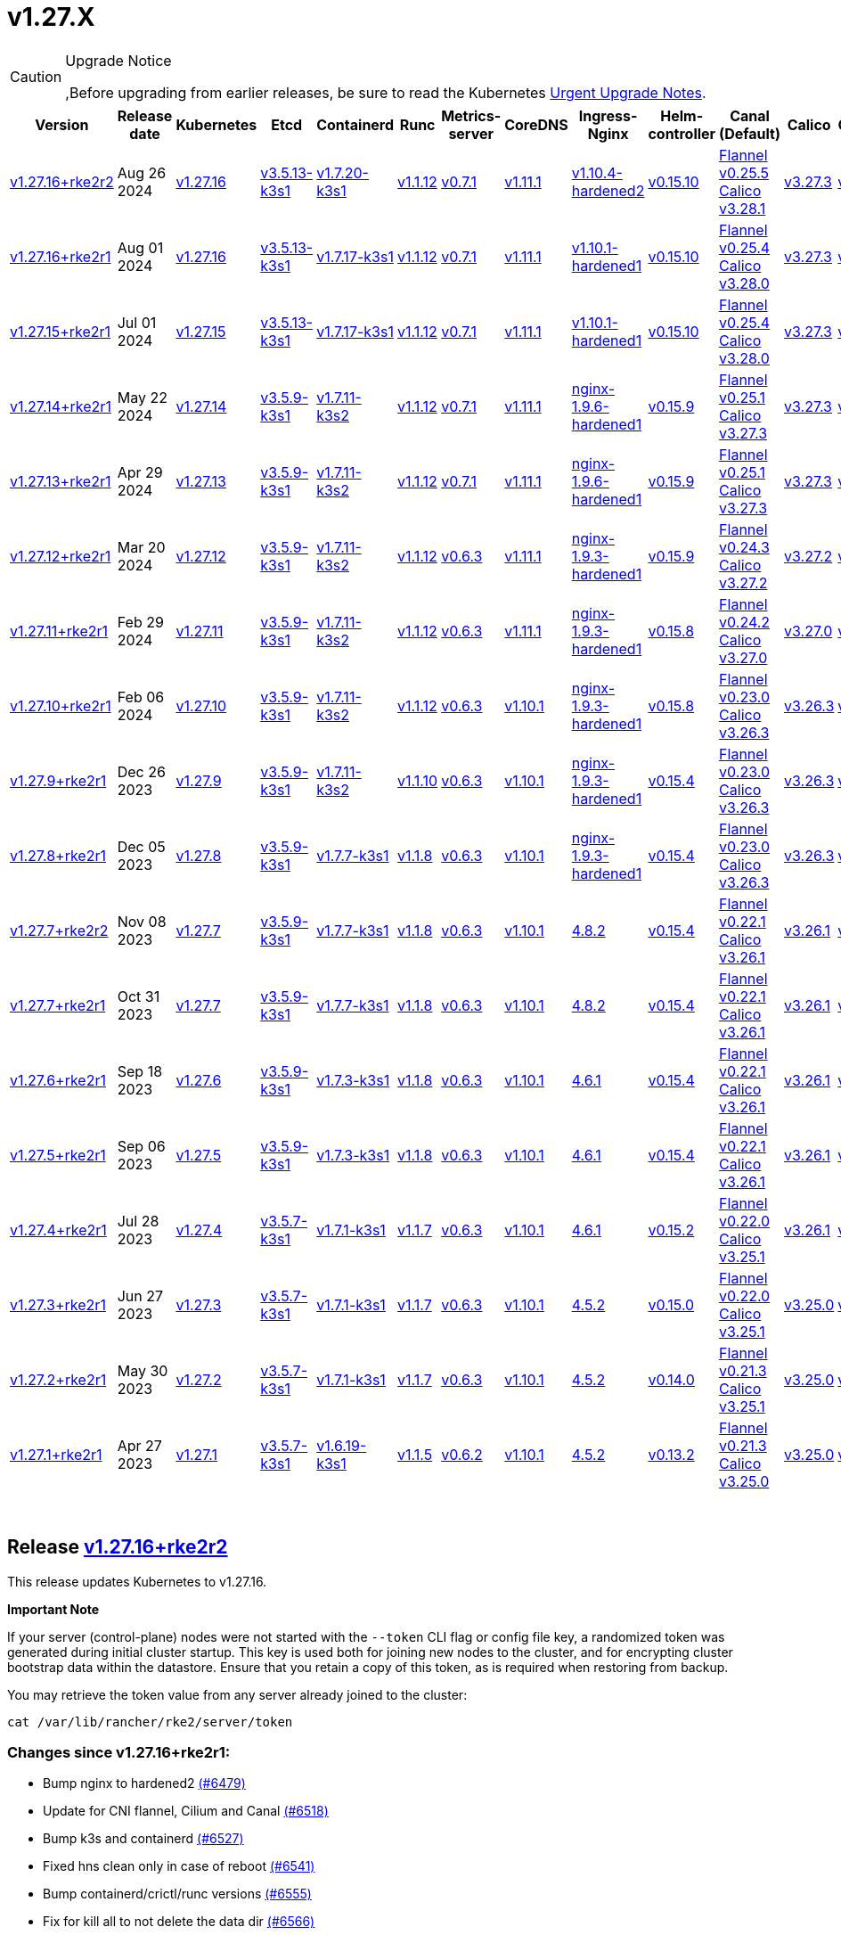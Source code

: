 = v1.27.X

[CAUTION]
.Upgrade Notice
====
,Before upgrading from earlier releases, be sure to read the Kubernetes https://github.com/kubernetes/kubernetes/blob/master/CHANGELOG/CHANGELOG-1.27.md#urgent-upgrade-notes[Urgent Upgrade Notes].
====

|===
| Version | Release date | Kubernetes | Etcd | Containerd | Runc | Metrics-server | CoreDNS | Ingress-Nginx | Helm-controller | Canal (Default) | Calico | Cilium | Multus

| link:v1.27.X.md#release-v12716rke2r2[v1.27.16+rke2r2]
| Aug 26 2024
| https://github.com/kubernetes/kubernetes/blob/master/CHANGELOG/CHANGELOG-1.27.md#v12716[v1.27.16]
| https://github.com/k3s-io/etcd/releases/tag/v3.5.13-k3s1[v3.5.13-k3s1]
| https://github.com/k3s-io/containerd/releases/tag/v1.7.20-k3s1[v1.7.20-k3s1]
| https://github.com/opencontainers/runc/releases/tag/v1.1.12[v1.1.12]
| https://github.com/kubernetes-sigs/metrics-server/releases/tag/v0.7.1[v0.7.1]
| https://github.com/coredns/coredns/releases/tag/v1.11.1[v1.11.1]
| https://github.com/rancher/ingress-nginx/releases/tag/v1.10.4-hardened2[v1.10.4-hardened2]
| https://github.com/k3s-io/helm-controller/releases/tag/v0.15.10[v0.15.10]
| https://github.com/flannel-io/flannel/releases/tag/v0.25.5[Flannel v0.25.5] +
https://docs.tigera.io/calico/latest/release-notes/#v3.28[Calico v3.28.1]
| https://docs.tigera.io/calico/latest/release-notes/#v3.27[v3.27.3]
| https://github.com/cilium/cilium/releases/tag/v1.16.0[v1.16.0]
| https://github.com/k8snetworkplumbingwg/multus-cni/releases/tag/v4.0.2[v4.0.2]

| link:v1.27.X.md#release-v12716rke2r1[v1.27.16+rke2r1]
| Aug 01 2024
| https://github.com/kubernetes/kubernetes/blob/master/CHANGELOG/CHANGELOG-1.27.md#v12716[v1.27.16]
| https://github.com/k3s-io/etcd/releases/tag/v3.5.13-k3s1[v3.5.13-k3s1]
| https://github.com/k3s-io/containerd/releases/tag/v1.7.17-k3s1[v1.7.17-k3s1]
| https://github.com/opencontainers/runc/releases/tag/v1.1.12[v1.1.12]
| https://github.com/kubernetes-sigs/metrics-server/releases/tag/v0.7.1[v0.7.1]
| https://github.com/coredns/coredns/releases/tag/v1.11.1[v1.11.1]
| https://github.com/rancher/ingress-nginx/releases/tag/v1.10.1-hardened1[v1.10.1-hardened1]
| https://github.com/k3s-io/helm-controller/releases/tag/v0.15.10[v0.15.10]
| https://github.com/flannel-io/flannel/releases/tag/v0.25.4[Flannel v0.25.4] +
https://docs.tigera.io/calico/latest/release-notes/#v3.28[Calico v3.28.0]
| https://docs.tigera.io/calico/latest/release-notes/#v3.27[v3.27.3]
| https://github.com/cilium/cilium/releases/tag/v1.15.5[v1.15.5]
| https://github.com/k8snetworkplumbingwg/multus-cni/releases/tag/v4.0.2[v4.0.2]

| link:v1.27.X.md#release-v12715rke2r1[v1.27.15+rke2r1]
| Jul 01 2024
| https://github.com/kubernetes/kubernetes/blob/master/CHANGELOG/CHANGELOG-1.27.md#v12715[v1.27.15]
| https://github.com/k3s-io/etcd/releases/tag/v3.5.13-k3s1[v3.5.13-k3s1]
| https://github.com/k3s-io/containerd/releases/tag/v1.7.17-k3s1[v1.7.17-k3s1]
| https://github.com/opencontainers/runc/releases/tag/v1.1.12[v1.1.12]
| https://github.com/kubernetes-sigs/metrics-server/releases/tag/v0.7.1[v0.7.1]
| https://github.com/coredns/coredns/releases/tag/v1.11.1[v1.11.1]
| https://github.com/rancher/ingress-nginx/releases/tag/v1.10.1-hardened1[v1.10.1-hardened1]
| https://github.com/k3s-io/helm-controller/releases/tag/v0.15.10[v0.15.10]
| https://github.com/flannel-io/flannel/releases/tag/v0.25.4[Flannel v0.25.4] +
https://docs.tigera.io/calico/latest/release-notes/#v3.28[Calico v3.28.0]
| https://docs.tigera.io/calico/latest/release-notes/#v3.27[v3.27.3]
| https://github.com/cilium/cilium/releases/tag/v1.15.5[v1.15.5]
| https://github.com/k8snetworkplumbingwg/multus-cni/releases/tag/v4.0.2[v4.0.2]

| link:v1.27.X.md#release-v12714rke2r1[v1.27.14+rke2r1]
| May 22 2024
| https://github.com/kubernetes/kubernetes/blob/master/CHANGELOG/CHANGELOG-1.27.md#v12714[v1.27.14]
| https://github.com/k3s-io/etcd/releases/tag/v3.5.9-k3s1[v3.5.9-k3s1]
| https://github.com/k3s-io/containerd/releases/tag/v1.7.11-k3s2[v1.7.11-k3s2]
| https://github.com/opencontainers/runc/releases/tag/v1.1.12[v1.1.12]
| https://github.com/kubernetes-sigs/metrics-server/releases/tag/v0.7.1[v0.7.1]
| https://github.com/coredns/coredns/releases/tag/v1.11.1[v1.11.1]
| https://github.com/rancher/ingress-nginx/releases/tag/nginx-1.9.6-hardened1[nginx-1.9.6-hardened1]
| https://github.com/k3s-io/helm-controller/releases/tag/v0.15.9[v0.15.9]
| https://github.com/flannel-io/flannel/releases/tag/v0.25.1[Flannel v0.25.1] +
https://docs.tigera.io/calico/latest/release-notes/#v3.27[Calico v3.27.3]
| https://docs.tigera.io/calico/latest/release-notes/#v3.27[v3.27.3]
| https://github.com/cilium/cilium/releases/tag/v1.15.5[v1.15.5]
| https://github.com/k8snetworkplumbingwg/multus-cni/releases/tag/v4.0.2[v4.0.2]

| link:v1.27.X.md#release-v12713rke2r1[v1.27.13+rke2r1]
| Apr 29 2024
| https://github.com/kubernetes/kubernetes/blob/master/CHANGELOG/CHANGELOG-1.27.md#v12713[v1.27.13]
| https://github.com/k3s-io/etcd/releases/tag/v3.5.9-k3s1[v3.5.9-k3s1]
| https://github.com/k3s-io/containerd/releases/tag/v1.7.11-k3s2[v1.7.11-k3s2]
| https://github.com/opencontainers/runc/releases/tag/v1.1.12[v1.1.12]
| https://github.com/kubernetes-sigs/metrics-server/releases/tag/v0.7.1[v0.7.1]
| https://github.com/coredns/coredns/releases/tag/v1.11.1[v1.11.1]
| https://github.com/rancher/ingress-nginx/releases/tag/nginx-1.9.6-hardened1[nginx-1.9.6-hardened1]
| https://github.com/k3s-io/helm-controller/releases/tag/v0.15.9[v0.15.9]
| https://github.com/flannel-io/flannel/releases/tag/v0.25.1[Flannel v0.25.1] +
https://docs.tigera.io/calico/latest/release-notes/#v3.27[Calico v3.27.3]
| https://docs.tigera.io/calico/latest/release-notes/#v3.27[v3.27.3]
| https://github.com/cilium/cilium/releases/tag/v1.15.4[v1.15.4]
| https://github.com/k8snetworkplumbingwg/multus-cni/releases/tag/v4.0.2[v4.0.2]

| link:v1.27.X.md#release-v12712rke2r1[v1.27.12+rke2r1]
| Mar 20 2024
| https://github.com/kubernetes/kubernetes/blob/master/CHANGELOG/CHANGELOG-1.27.md#v12712[v1.27.12]
| https://github.com/k3s-io/etcd/releases/tag/v3.5.9-k3s1[v3.5.9-k3s1]
| https://github.com/k3s-io/containerd/releases/tag/v1.7.11-k3s2[v1.7.11-k3s2]
| https://github.com/opencontainers/runc/releases/tag/v1.1.12[v1.1.12]
| https://github.com/kubernetes-sigs/metrics-server/releases/tag/v0.6.3[v0.6.3]
| https://github.com/coredns/coredns/releases/tag/v1.11.1[v1.11.1]
| https://github.com/rancher/ingress-nginx/releases/tag/nginx-1.9.3-hardened1[nginx-1.9.3-hardened1]
| https://github.com/k3s-io/helm-controller/releases/tag/v0.15.9[v0.15.9]
| https://github.com/flannel-io/flannel/releases/tag/v0.24.3[Flannel v0.24.3] +
https://docs.tigera.io/calico/latest/release-notes/#v3.27[Calico v3.27.2]
| https://docs.tigera.io/calico/latest/release-notes/#v3.27[v3.27.2]
| https://github.com/cilium/cilium/releases/tag/v1.15.1[v1.15.1]
| https://github.com/k8snetworkplumbingwg/multus-cni/releases/tag/v4.0.2[v4.0.2]

| link:v1.27.X.md#release-v12711rke2r1[v1.27.11+rke2r1]
| Feb 29 2024
| https://github.com/kubernetes/kubernetes/blob/master/CHANGELOG/CHANGELOG-1.27.md#v12711[v1.27.11]
| https://github.com/k3s-io/etcd/releases/tag/v3.5.9-k3s1[v3.5.9-k3s1]
| https://github.com/k3s-io/containerd/releases/tag/v1.7.11-k3s2[v1.7.11-k3s2]
| https://github.com/opencontainers/runc/releases/tag/v1.1.12[v1.1.12]
| https://github.com/kubernetes-sigs/metrics-server/releases/tag/v0.6.3[v0.6.3]
| https://github.com/coredns/coredns/releases/tag/v1.11.1[v1.11.1]
| https://github.com/rancher/ingress-nginx/releases/tag/nginx-1.9.3-hardened1[nginx-1.9.3-hardened1]
| https://github.com/k3s-io/helm-controller/releases/tag/v0.15.8[v0.15.8]
| https://github.com/flannel-io/flannel/releases/tag/v0.24.2[Flannel v0.24.2] +
https://docs.tigera.io/calico/latest/release-notes/#v3.27[Calico v3.27.0]
| https://docs.tigera.io/calico/latest/release-notes/#v3.27[v3.27.0]
| https://github.com/cilium/cilium/releases/tag/v1.15.1[v1.15.1]
| https://github.com/k8snetworkplumbingwg/multus-cni/releases/tag/v4.0.2[v4.0.2]

| link:v1.27.X.md#release-v12710rke2r1[v1.27.10+rke2r1]
| Feb 06 2024
| https://github.com/kubernetes/kubernetes/blob/master/CHANGELOG/CHANGELOG-1.27.md#v12710[v1.27.10]
| https://github.com/k3s-io/etcd/releases/tag/v3.5.9-k3s1[v3.5.9-k3s1]
| https://github.com/k3s-io/containerd/releases/tag/v1.7.11-k3s2[v1.7.11-k3s2]
| https://github.com/opencontainers/runc/releases/tag/v1.1.12[v1.1.12]
| https://github.com/kubernetes-sigs/metrics-server/releases/tag/v0.6.3[v0.6.3]
| https://github.com/coredns/coredns/releases/tag/v1.10.1[v1.10.1]
| https://github.com/rancher/ingress-nginx/releases/tag/nginx-1.9.3-hardened1[nginx-1.9.3-hardened1]
| https://github.com/k3s-io/helm-controller/releases/tag/v0.15.8[v0.15.8]
| https://github.com/flannel-io/flannel/releases/tag/v0.23.0[Flannel v0.23.0] +
https://docs.tigera.io/calico/latest/release-notes/#v3.26[Calico v3.26.3]
| https://docs.tigera.io/calico/latest/release-notes/#v3.26[v3.26.3]
| https://github.com/cilium/cilium/releases/tag/v1.14.4[v1.14.4]
| https://github.com/k8snetworkplumbingwg/multus-cni/releases/tag/v4.0.2[v4.0.2]

| link:v1.27.X.md#release-v1279rke2r1[v1.27.9+rke2r1]
| Dec 26 2023
| https://github.com/kubernetes/kubernetes/blob/master/CHANGELOG/CHANGELOG-1.27.md#v1279[v1.27.9]
| https://github.com/k3s-io/etcd/releases/tag/v3.5.9-k3s1[v3.5.9-k3s1]
| https://github.com/k3s-io/containerd/releases/tag/v1.7.11-k3s2[v1.7.11-k3s2]
| https://github.com/opencontainers/runc/releases/tag/v1.1.10[v1.1.10]
| https://github.com/kubernetes-sigs/metrics-server/releases/tag/v0.6.3[v0.6.3]
| https://github.com/coredns/coredns/releases/tag/v1.10.1[v1.10.1]
| https://github.com/rancher/ingress-nginx/releases/tag/nginx-1.9.3-hardened1[nginx-1.9.3-hardened1]
| https://github.com/k3s-io/helm-controller/releases/tag/v0.15.4[v0.15.4]
| https://github.com/flannel-io/flannel/releases/tag/v0.23.0[Flannel v0.23.0] +
https://docs.tigera.io/calico/latest/release-notes/#v3.26[Calico v3.26.3]
| https://docs.tigera.io/calico/latest/release-notes/#v3.26[v3.26.3]
| https://github.com/cilium/cilium/releases/tag/v1.14.4[v1.14.4]
| https://github.com/k8snetworkplumbingwg/multus-cni/releases/tag/v4.0.2[v4.0.2]

| link:v1.27.X.md#release-v1278rke2r1[v1.27.8+rke2r1]
| Dec 05 2023
| https://github.com/kubernetes/kubernetes/blob/master/CHANGELOG/CHANGELOG-1.27.md#v1278[v1.27.8]
| https://github.com/k3s-io/etcd/releases/tag/v3.5.9-k3s1[v3.5.9-k3s1]
| https://github.com/k3s-io/containerd/releases/tag/v1.7.7-k3s1[v1.7.7-k3s1]
| https://github.com/opencontainers/runc/releases/tag/v1.1.8[v1.1.8]
| https://github.com/kubernetes-sigs/metrics-server/releases/tag/v0.6.3[v0.6.3]
| https://github.com/coredns/coredns/releases/tag/v1.10.1[v1.10.1]
| https://github.com/rancher/ingress-nginx/releases/tag/nginx-1.9.3-hardened1[nginx-1.9.3-hardened1]
| https://github.com/k3s-io/helm-controller/releases/tag/v0.15.4[v0.15.4]
| https://github.com/flannel-io/flannel/releases/tag/v0.23.0[Flannel v0.23.0] +
https://docs.tigera.io/calico/latest/release-notes/#v3.26[Calico v3.26.3]
| https://docs.tigera.io/calico/latest/release-notes/#v3.26[v3.26.3]
| https://github.com/cilium/cilium/releases/tag/v1.14.4[v1.14.4]
| https://github.com/k8snetworkplumbingwg/multus-cni/releases/tag/v4.0.2[v4.0.2]

| link:v1.27.X.md#release-v1277rke2r2[v1.27.7+rke2r2]
| Nov 08 2023
| https://github.com/kubernetes/kubernetes/blob/master/CHANGELOG/CHANGELOG-1.27.md#v1277[v1.27.7]
| https://github.com/k3s-io/etcd/releases/tag/v3.5.9-k3s1[v3.5.9-k3s1]
| https://github.com/k3s-io/containerd/releases/tag/v1.7.7-k3s1[v1.7.7-k3s1]
| https://github.com/opencontainers/runc/releases/tag/v1.1.8[v1.1.8]
| https://github.com/kubernetes-sigs/metrics-server/releases/tag/v0.6.3[v0.6.3]
| https://github.com/coredns/coredns/releases/tag/v1.10.1[v1.10.1]
| https://github.com/kubernetes/ingress-nginx/releases/tag/helm-chart-4.8.2[4.8.2]
| https://github.com/k3s-io/helm-controller/releases/tag/v0.15.4[v0.15.4]
| https://github.com/flannel-io/flannel/releases/tag/v0.22.1[Flannel v0.22.1] +
https://docs.tigera.io/calico/latest/release-notes/#v3.26[Calico v3.26.1]
| https://docs.tigera.io/calico/latest/release-notes/#v3.26[v3.26.1]
| https://github.com/cilium/cilium/releases/tag/v1.14.2[v1.14.2]
| https://github.com/k8snetworkplumbingwg/multus-cni/releases/tag/v4.0.2[v4.0.2]

| link:v1.27.X.md#release-v1277rke2r1[v1.27.7+rke2r1]
| Oct 31 2023
| https://github.com/kubernetes/kubernetes/blob/master/CHANGELOG/CHANGELOG-1.27.md#v1277[v1.27.7]
| https://github.com/k3s-io/etcd/releases/tag/v3.5.9-k3s1[v3.5.9-k3s1]
| https://github.com/k3s-io/containerd/releases/tag/v1.7.7-k3s1[v1.7.7-k3s1]
| https://github.com/opencontainers/runc/releases/tag/v1.1.8[v1.1.8]
| https://github.com/kubernetes-sigs/metrics-server/releases/tag/v0.6.3[v0.6.3]
| https://github.com/coredns/coredns/releases/tag/v1.10.1[v1.10.1]
| https://github.com/kubernetes/ingress-nginx/releases/tag/helm-chart-4.8.2[4.8.2]
| https://github.com/k3s-io/helm-controller/releases/tag/v0.15.4[v0.15.4]
| https://github.com/flannel-io/flannel/releases/tag/v0.22.1[Flannel v0.22.1] +
https://docs.tigera.io/calico/latest/release-notes/#v3.26[Calico v3.26.1]
| https://docs.tigera.io/calico/latest/release-notes/#v3.26[v3.26.1]
| https://github.com/cilium/cilium/releases/tag/v1.14.2[v1.14.2]
| https://github.com/k8snetworkplumbingwg/multus-cni/releases/tag/v4.0.2[v4.0.2]

| link:v1.27.X.md#release-v1276rke2r1[v1.27.6+rke2r1]
| Sep 18 2023
| https://github.com/kubernetes/kubernetes/blob/master/CHANGELOG/CHANGELOG-1.27.md#v1276[v1.27.6]
| https://github.com/k3s-io/etcd/releases/tag/v3.5.9-k3s1[v3.5.9-k3s1]
| https://github.com/k3s-io/containerd/releases/tag/v1.7.3-k3s1[v1.7.3-k3s1]
| https://github.com/opencontainers/runc/releases/tag/v1.1.8[v1.1.8]
| https://github.com/kubernetes-sigs/metrics-server/releases/tag/v0.6.3[v0.6.3]
| https://github.com/coredns/coredns/releases/tag/v1.10.1[v1.10.1]
| https://github.com/kubernetes/ingress-nginx/releases/tag/helm-chart-4.6.1[4.6.1]
| https://github.com/k3s-io/helm-controller/releases/tag/v0.15.4[v0.15.4]
| https://github.com/flannel-io/flannel/releases/tag/v0.22.1[Flannel v0.22.1] +
https://docs.tigera.io/calico/latest/release-notes/#v3.26[Calico v3.26.1]
| https://docs.tigera.io/calico/latest/release-notes/#v3.26[v3.26.1]
| https://github.com/cilium/cilium/releases/tag/v1.14.1[v1.14.1]
| https://github.com/k8snetworkplumbingwg/multus-cni/releases/tag/v4.0.2[v4.0.2]

| link:v1.27.X.md#release-v1275rke2r1[v1.27.5+rke2r1]
| Sep 06 2023
| https://github.com/kubernetes/kubernetes/blob/master/CHANGELOG/CHANGELOG-1.27.md#v1275[v1.27.5]
| https://github.com/k3s-io/etcd/releases/tag/v3.5.9-k3s1[v3.5.9-k3s1]
| https://github.com/k3s-io/containerd/releases/tag/v1.7.3-k3s1[v1.7.3-k3s1]
| https://github.com/opencontainers/runc/releases/tag/v1.1.8[v1.1.8]
| https://github.com/kubernetes-sigs/metrics-server/releases/tag/v0.6.3[v0.6.3]
| https://github.com/coredns/coredns/releases/tag/v1.10.1[v1.10.1]
| https://github.com/kubernetes/ingress-nginx/releases/tag/helm-chart-4.6.1[4.6.1]
| https://github.com/k3s-io/helm-controller/releases/tag/v0.15.4[v0.15.4]
| https://github.com/flannel-io/flannel/releases/tag/v0.22.1[Flannel v0.22.1] +
https://docs.tigera.io/calico/latest/release-notes/#v3.26[Calico v3.26.1]
| https://docs.tigera.io/calico/latest/release-notes/#v3.26[v3.26.1]
| https://github.com/cilium/cilium/releases/tag/v1.14.0[v1.14.0]
| https://github.com/k8snetworkplumbingwg/multus-cni/releases/tag/v4.0.2[v4.0.2]

| link:v1.27.X.md#release-v1274rke2r1[v1.27.4+rke2r1]
| Jul 28 2023
| https://github.com/kubernetes/kubernetes/blob/master/CHANGELOG/CHANGELOG-1.27.md#v1274[v1.27.4]
| https://github.com/k3s-io/etcd/releases/tag/v3.5.7-k3s1[v3.5.7-k3s1]
| https://github.com/k3s-io/containerd/releases/tag/v1.7.1-k3s1[v1.7.1-k3s1]
| https://github.com/opencontainers/runc/releases/tag/v1.1.7[v1.1.7]
| https://github.com/kubernetes-sigs/metrics-server/releases/tag/v0.6.3[v0.6.3]
| https://github.com/coredns/coredns/releases/tag/v1.10.1[v1.10.1]
| https://github.com/kubernetes/ingress-nginx/releases/tag/helm-chart-4.6.1[4.6.1]
| https://github.com/k3s-io/helm-controller/releases/tag/v0.15.2[v0.15.2]
| https://github.com/flannel-io/flannel/releases/tag/v0.22.0[Flannel v0.22.0] +
https://projectcalico.docs.tigera.io/archive/v3.25/release-notes/#v3251[Calico v3.25.1]
| https://projectcalico.docs.tigera.io/archive/v3.26/release-notes/#v3261[v3.26.1]
| https://github.com/cilium/cilium/releases/tag/v1.13.2[v1.13.2]
| https://github.com/k8snetworkplumbingwg/multus-cni/releases/tag/v4.0.2[v4.0.2]

| link:v1.27.X.md#release-v1273rke2r1[v1.27.3+rke2r1]
| Jun 27 2023
| https://github.com/kubernetes/kubernetes/blob/master/CHANGELOG/CHANGELOG-1.27.md#v1273[v1.27.3]
| https://github.com/k3s-io/etcd/releases/tag/v3.5.7-k3s1[v3.5.7-k3s1]
| https://github.com/k3s-io/containerd/releases/tag/v1.7.1-k3s1[v1.7.1-k3s1]
| https://github.com/opencontainers/runc/releases/tag/v1.1.7[v1.1.7]
| https://github.com/kubernetes-sigs/metrics-server/releases/tag/v0.6.3[v0.6.3]
| https://github.com/coredns/coredns/releases/tag/v1.10.1[v1.10.1]
| https://github.com/kubernetes/ingress-nginx/releases/tag/helm-chart-4.5.2[4.5.2]
| https://github.com/k3s-io/helm-controller/releases/tag/v0.15.0[v0.15.0]
| https://github.com/k3s-io/flannel/releases/tag/v0.22.0[Flannel v0.22.0] +
https://projectcalico.docs.tigera.io/archive/v3.25/release-notes/#v3251[Calico v3.25.1]
| https://projectcalico.docs.tigera.io/archive/v3.25/release-notes/#v3250[v3.25.0]
| https://github.com/cilium/cilium/releases/tag/v1.13.2[v1.13.2]
| https://github.com/k8snetworkplumbingwg/multus-cni/releases/tag/v3.9.3[v3.9.3]

| link:v1.27.X.md#release-v1272rke2r1[v1.27.2+rke2r1]
| May 30 2023
| https://github.com/kubernetes/kubernetes/blob/master/CHANGELOG/CHANGELOG-1.27.md#v1272[v1.27.2]
| https://github.com/k3s-io/etcd/releases/tag/v3.5.7-k3s1[v3.5.7-k3s1]
| https://github.com/k3s-io/containerd/releases/tag/v1.7.1-k3s1[v1.7.1-k3s1]
| https://github.com/opencontainers/runc/releases/tag/v1.1.7[v1.1.7]
| https://github.com/kubernetes-sigs/metrics-server/releases/tag/v0.6.3[v0.6.3]
| https://github.com/coredns/coredns/releases/tag/v1.10.1[v1.10.1]
| https://github.com/kubernetes/ingress-nginx/releases/tag/helm-chart-4.5.2[4.5.2]
| https://github.com/k3s-io/helm-controller/releases/tag/v0.14.0[v0.14.0]
| https://github.com/k3s-io/flannel/releases/tag/v0.21.3[Flannel v0.21.3] +
https://projectcalico.docs.tigera.io/archive/v3.25/release-notes/#v3251[Calico v3.25.1]
| https://projectcalico.docs.tigera.io/archive/v3.25/release-notes/#v3250[v3.25.0]
| https://github.com/cilium/cilium/releases/tag/v1.13.2[v1.13.2]
| https://github.com/k8snetworkplumbingwg/multus-cni/releases/tag/v3.9.3[v3.9.3]

| link:v1.27.X.md#release-v1271rke2r1[v1.27.1+rke2r1]
| Apr 27 2023
| https://github.com/kubernetes/kubernetes/blob/master/CHANGELOG/CHANGELOG-1.27.md#v1271[v1.27.1]
| https://github.com/k3s-io/etcd/releases/tag/v3.5.7-k3s1[v3.5.7-k3s1]
| https://github.com/k3s-io/containerd/releases/tag/v1.6.19-k3s1[v1.6.19-k3s1]
| https://github.com/opencontainers/runc/releases/tag/v1.1.5[v1.1.5]
| https://github.com/kubernetes-sigs/metrics-server/releases/tag/v0.6.2[v0.6.2]
| https://github.com/coredns/coredns/releases/tag/v1.10.1[v1.10.1]
| https://github.com/kubernetes/ingress-nginx/releases/tag/helm-chart-4.5.2[4.5.2]
| https://github.com/k3s-io/helm-controller/releases/tag/v0.13.2[v0.13.2]
| https://github.com/k3s-io/flannel/releases/tag/v0.21.3[Flannel v0.21.3] +
https://projectcalico.docs.tigera.io/archive/v3.25/release-notes/#v3250[Calico v3.25.0]
| https://projectcalico.docs.tigera.io/archive/v3.25/release-notes/#v3250[v3.25.0]
| https://github.com/cilium/cilium/releases/tag/v1.13.0[v1.13.0]
| https://github.com/k8snetworkplumbingwg/multus-cni/releases/tag/v3.9.3[v3.9.3]
|===

{blank} +

== Release https://github.com/rancher/rke2/releases/tag/v1.27.16+rke2r2[v1.27.16+rke2r2]

// v1.27.16+rke2r2

This release updates Kubernetes to v1.27.16.

*Important Note*

If your server (control-plane) nodes were not started with the `--token` CLI flag or config file key, a randomized token was generated during initial cluster startup. This key is used both for joining new nodes to the cluster, and for encrypting cluster bootstrap data within the datastore. Ensure that you retain a copy of this token, as is required when restoring from backup.

You may retrieve the token value from any server already joined to the cluster:

[,bash]
----
cat /var/lib/rancher/rke2/server/token
----

=== Changes since v1.27.16+rke2r1:

* Bump nginx to hardened2 https://github.com/rancher/rke2/pull/6479[(#6479)]
* Update for CNI flannel, Cilium and Canal https://github.com/rancher/rke2/pull/6518[(#6518)]
* Bump k3s and containerd https://github.com/rancher/rke2/pull/6527[(#6527)]
* Fixed hns clean only in case of reboot https://github.com/rancher/rke2/pull/6541[(#6541)]
* Bump containerd/crictl/runc versions https://github.com/rancher/rke2/pull/6555[(#6555)]
* Fix for kill all to not delete the data dir https://github.com/rancher/rke2/pull/6566[(#6566)]
* Fix windows airgap image packaging https://github.com/rancher/rke2/pull/6588[(#6588)]
* Fixed Flannel chart to rightly disable nft https://github.com/rancher/rke2/pull/6610[(#6610)]
* Bump ingress-nginx to v1.10.4-hardened2 https://github.com/rancher/rke2/pull/6614[(#6614)]
* Shell completion and etcd connection fix https://github.com/rancher/rke2/pull/6615[(#6615)]
* Update Kubernetes v1.27.16 to build 20240819 https://github.com/rancher/rke2/pull/6589[(#6589)]
* Bump harvester csi driver v0.1.18 https://github.com/rancher/rke2/pull/6618[(#6618)]
 ** Bump Harvester-csi-driver v0.1.18

== Charts Versions

| Component | Version |
| -- | -- |
| rke2-cilium | https://github.com/rancher/rke2-charts/raw/main/assets/rke2-cilium/rke2-cilium-1.16.000.tgz[1.16.000] |
| rke2-canal | https://github.com/rancher/rke2-charts/raw/main/assets/rke2-canal/rke2-canal-v3.28.1-build2024080600.tgz[v3.28.1-build2024080600] |
| rke2-calico | https://github.com/rancher/rke2-charts/raw/main/assets/rke2-calico/rke2-calico-v3.27.300.tgz[v3.27.300] |
| rke2-calico-crd | https://github.com/rancher/rke2-charts/raw/main/assets/rke2-calico/rke2-calico-crd-v3.27.002.tgz[v3.27.002] |
| rke2-coredns | https://github.com/rancher/rke2-charts/raw/main/assets/rke2-coredns/rke2-coredns-1.29.002.tgz[1.29.002] |
| rke2-ingress-nginx | https://github.com/rancher/rke2-charts/raw/main/assets/rke2-ingress-nginx/rke2-ingress-nginx-4.10.401.tgz[4.10.401] |
| rke2-metrics-server | https://github.com/rancher/rke2-charts/raw/main/assets/rke2-metrics-server/rke2-metrics-server-3.12.002.tgz[3.12.002] |
| rancher-vsphere-csi | https://github.com/rancher/rke2-charts/raw/main/assets/rancher-vsphere-csi/rancher-vsphere-csi-3.3.0-rancher100.tgz[3.3.0-rancher100] |
| rancher-vsphere-cpi | https://github.com/rancher/rke2-charts/raw/main/assets/rancher-vsphere-cpi/rancher-vsphere-cpi-1.8.000.tgz[1.8.000] |
| harvester-cloud-provider | https://github.com/rancher/rke2-charts/raw/main/assets/harvester-cloud-provider/harvester-cloud-provider-0.2.400.tgz[0.2.400] |
| harvester-csi-driver | https://github.com/rancher/rke2-charts/raw/main/assets/harvester-cloud-provider/harvester-csi-driver-0.1.1800.tgz[0.1.1800] |
| rke2-snapshot-controller | https://github.com/rancher/rke2-charts/raw/main/assets/rke2-snapshot-controller/rke2-snapshot-controller-1.7.202.tgz[1.7.202] |
| rke2-snapshot-controller-crd | https://github.com/rancher/rke2-charts/raw/main/assets/rke2-snapshot-controller/rke2-snapshot-controller-crd-1.7.202.tgz[1.7.202] |
| rke2-snapshot-validation-webhook | https://github.com/rancher/rke2-charts/raw/main/assets/rke2-snapshot-validation-webhook/rke2-snapshot-validation-webhook-1.7.302.tgz[1.7.302] |

'''

== Release https://github.com/rancher/rke2/releases/tag/v1.27.16+rke2r1[v1.27.16+rke2r1]

// v1.27.16+rke2r1

This release updates Kubernetes to v1.27.16.

*Important Note*

If your server (control-plane) nodes were not started with the `--token` CLI flag or config file key, a randomized token was generated during initial cluster startup. This key is used both for joining new nodes to the cluster, and for encrypting cluster bootstrap data within the datastore. Ensure that you retain a copy of this token, as is required when restoring from backup.

You may retrieve the token value from any server already joined to the cluster:

[,bash]
----
cat /var/lib/rancher/rke2/server/token
----

=== Changes since v1.27.15+rke2r1:

* GHA Migration https://github.com/rancher/rke2/pull/6295[(#6295)]
* Bump multus to v4.0.206 https://github.com/rancher/rke2/pull/6347[(#6347)]
* Bump vsphere csi chart to 3.3.0-rancher100 and cpi to 1.8.000 https://github.com/rancher/rke2/pull/6344[(#6344)]
* Version bumps and backports for 2024-07 release cycle https://github.com/rancher/rke2/pull/6320[(#6320)]
* Fix secrets for commit id uploads https://github.com/rancher/rke2/pull/6369[(#6369)]
* Update Kubernetes to v1.27.16 https://github.com/rancher/rke2/pull/6361[(#6361)]
* Publish binaries in dapper https://github.com/rancher/rke2/pull/6382[(#6382)]
* Add missing package windows step in release https://github.com/rancher/rke2/pull/6391[(#6391)]
* Add manifest pipeline for rke2-runtime docker image https://github.com/rancher/rke2/pull/6401[(#6401)]
* Fix dispatch script https://github.com/rancher/rke2/pull/6409[(#6409)]

== Charts Versions

| Component | Version |
| -- | -- |
| rke2-cilium | https://github.com/rancher/rke2-charts/raw/main/assets/rke2-cilium/rke2-cilium-1.15.500.tgz[1.15.500] |
| rke2-canal | https://github.com/rancher/rke2-charts/raw/main/assets/rke2-canal/rke2-canal-v3.28.0-build2024062503.tgz[v3.28.0-build2024062503] |
| rke2-calico | https://github.com/rancher/rke2-charts/raw/main/assets/rke2-calico/rke2-calico-v3.27.300.tgz[v3.27.300] |
| rke2-calico-crd | https://github.com/rancher/rke2-charts/raw/main/assets/rke2-calico/rke2-calico-crd-v3.27.002.tgz[v3.27.002] |
| rke2-coredns | https://github.com/rancher/rke2-charts/raw/main/assets/rke2-coredns/rke2-coredns-1.29.002.tgz[1.29.002] |
| rke2-ingress-nginx | https://github.com/rancher/rke2-charts/raw/main/assets/rke2-ingress-nginx/rke2-ingress-nginx-4.10.102.tgz[4.10.102] |
| rke2-metrics-server | https://github.com/rancher/rke2-charts/raw/main/assets/rke2-metrics-server/rke2-metrics-server-3.12.002.tgz[3.12.002] |
| rancher-vsphere-csi | https://github.com/rancher/rke2-charts/raw/main/assets/rancher-vsphere-csi/rancher-vsphere-csi-3.3.0-rancher100.tgz[3.3.0-rancher100] |
| rancher-vsphere-cpi | https://github.com/rancher/rke2-charts/raw/main/assets/rancher-vsphere-cpi/rancher-vsphere-cpi-1.8.000.tgz[1.8.000] |
| harvester-cloud-provider | https://github.com/rancher/rke2-charts/raw/main/assets/harvester-cloud-provider/harvester-cloud-provider-0.2.400.tgz[0.2.400] |
| harvester-csi-driver | https://github.com/rancher/rke2-charts/raw/main/assets/harvester-cloud-provider/harvester-csi-driver-0.1.1700.tgz[0.1.1700] |
| rke2-snapshot-controller | https://github.com/rancher/rke2-charts/raw/main/assets/rke2-snapshot-controller/rke2-snapshot-controller-1.7.202.tgz[1.7.202] |
| rke2-snapshot-controller-crd | https://github.com/rancher/rke2-charts/raw/main/assets/rke2-snapshot-controller/rke2-snapshot-controller-crd-1.7.202.tgz[1.7.202] |
| rke2-snapshot-validation-webhook | https://github.com/rancher/rke2-charts/raw/main/assets/rke2-snapshot-validation-webhook/rke2-snapshot-validation-webhook-1.7.302.tgz[1.7.302] |

'''

== Release https://github.com/rancher/rke2/releases/tag/v1.27.15+rke2r1[v1.27.15+rke2r1]

// v1.27.15+rke2r1

This release updates Kubernetes to v1.27.15.

*Important Note*

If your server (control-plane) nodes were not started with the `--token` CLI flag or config file key, a randomized token was generated during initial cluster startup. This key is used both for joining new nodes to the cluster, and for encrypting cluster bootstrap data within the datastore. Ensure that you retain a copy of this token, as is required when restoring from backup.

You may retrieve the token value from any server already joined to the cluster:

[,bash]
----
cat /var/lib/rancher/rke2/server/token
----

=== Changes since v1.27.14+rke2r1:

* Improve rke2-uninstall.ps1 script https://github.com/rancher/rke2/pull/5962[(#5962)]
* Update flannel chart to fix vni error (#5953) https://github.com/rancher/rke2/pull/5998[(#5998)]
* Update cloud-provider image which now uses scratch as base (#5933) https://github.com/rancher/rke2/pull/5988[(#5988)]
* Add cilium no proxy e2e test (#5885) https://github.com/rancher/rke2/pull/5968[(#5968)]
* Add extra log in e2e tests https://github.com/rancher/rke2/pull/6021[(#6021)]
* Bump flannel to v0.25.201 and canal to v3.28.0-build2024052800 https://github.com/rancher/rke2/pull/6049[(#6049)]
* Add a Kine fix when rke2 restart apiserver https://github.com/rancher/rke2/pull/6006[(#6006)]
* Bump multus and whereabouts version (#6015) https://github.com/rancher/rke2/pull/6037[(#6037)]
* Bump harvester-cloud-provider v0.2.4 https://github.com/rancher/rke2/pull/5983[(#5983)]
* Version bumps and backports for 2024-06 release cycle https://github.com/rancher/rke2/pull/6083[(#6083)]
* Add easy support for single node sqlite with kine https://github.com/rancher/rke2/pull/6070[(#6070)]
* Bump nginx to 1.10.1 https://github.com/rancher/rke2/pull/6057[(#6057)]
* Bump K3s version for v1.27 https://github.com/rancher/rke2/pull/6114[(#6114)]
* Bump containerd to correctly built tag https://github.com/rancher/rke2/pull/6129[(#6129)]
* Bump flannel version https://github.com/rancher/rke2/pull/6124[(#6124)]
* Update to the latest SR-IOV image versions https://github.com/rancher/rke2/pull/6149[(#6149)]
* Bump flannel image in rke2-canal https://github.com/rancher/rke2/pull/6154[(#6154)]
* Use `rancher/permissions` dependency https://github.com/rancher/rke2/pull/6141[(#6141)]
* Bump K3s version for v1.27 https://github.com/rancher/rke2/pull/6167[(#6167)]
* Improve rke2-uninstall.ps1 https://github.com/rancher/rke2/pull/6134[(#6134)]
* June Testing Backports https://github.com/rancher/rke2/pull/6157[(#6157)]
 ** Fix loadManifests function
 ** Slim down E2E artifacts
 ** Support MixedOS E2E local testing
 ** Add custom golang setup action for better caching
* Update flannel version to v0.25.4 https://github.com/rancher/rke2/pull/6179[(#6179)]
* Update Kubernetes to v1.27.15 https://github.com/rancher/rke2/pull/6188[(#6188)]
* Fix drone pipeline https://github.com/rancher/rke2/pull/6196[(#6196)]
* Update drone build base image https://github.com/rancher/rke2/pull/6203[(#6203)]
* Bump K3s version for v1.27 to fix regression in agent's supervisor port https://github.com/rancher/rke2/pull/6207[(#6207)]
* Bump rke2-ingress-nginx chart to revert watchIngressWithoutClass default https://github.com/rancher/rke2/pull/6219[(#6219)]
* Update hardened kubernetes https://github.com/rancher/rke2/pull/6222[(#6222)]
* Bump K3s version for snapshot fix https://github.com/rancher/rke2/pull/6233[(#6233)]
 ** Fix issue that allowed multiple simultaneous snapshots to be allowed
* Revert rke2-ingress-nginx bump back to v1.9.6 https://github.com/rancher/rke2/pull/6242[(#6242)]
* Reinstate newest rke2-ingress-nginx https://github.com/rancher/rke2/pull/6255[(#6255)]
* Update calico image to v3.28.0-build20240625 https://github.com/rancher/rke2/pull/6260[(#6260)]

== Charts Versions

| Component | Version |
| -- | -- |
| rke2-cilium | https://github.com/rancher/rke2-charts/raw/main/assets/rke2-cilium/rke2-cilium-1.15.500.tgz[1.15.500] |
| rke2-canal | https://github.com/rancher/rke2-charts/raw/main/assets/rke2-canal/rke2-canal-v3.28.0-build2024062503.tgz[v3.28.0-build2024062503] |
| rke2-calico | https://github.com/rancher/rke2-charts/raw/main/assets/rke2-calico/rke2-calico-v3.27.300.tgz[v3.27.300] |
| rke2-calico-crd | https://github.com/rancher/rke2-charts/raw/main/assets/rke2-calico/rke2-calico-crd-v3.27.002.tgz[v3.27.002] |
| rke2-coredns | https://github.com/rancher/rke2-charts/raw/main/assets/rke2-coredns/rke2-coredns-1.29.002.tgz[1.29.002] |
| rke2-ingress-nginx | https://github.com/rancher/rke2-charts/raw/main/assets/rke2-ingress-nginx/rke2-ingress-nginx-4.10.101.tgz[4.10.101] |
| rke2-metrics-server | https://github.com/rancher/rke2-charts/raw/main/assets/rke2-metrics-server/rke2-metrics-server-3.12.002.tgz[3.12.002] |
| rancher-vsphere-csi | https://github.com/rancher/rke2-charts/raw/main/assets/rancher-vsphere-csi/rancher-vsphere-csi-3.1.2-rancher400.tgz[3.1.2-rancher400] |
| rancher-vsphere-cpi | https://github.com/rancher/rke2-charts/raw/main/assets/rancher-vsphere-cpi/rancher-vsphere-cpi-1.7.001.tgz[1.7.001] |
| harvester-cloud-provider | https://github.com/rancher/rke2-charts/raw/main/assets/harvester-cloud-provider/harvester-cloud-provider-0.2.400.tgz[0.2.400] |
| harvester-csi-driver | https://github.com/rancher/rke2-charts/raw/main/assets/harvester-cloud-provider/harvester-csi-driver-0.1.1700.tgz[0.1.1700] |
| rke2-snapshot-controller | https://github.com/rancher/rke2-charts/raw/main/assets/rke2-snapshot-controller/rke2-snapshot-controller-1.7.202.tgz[1.7.202] |
| rke2-snapshot-controller-crd | https://github.com/rancher/rke2-charts/raw/main/assets/rke2-snapshot-controller/rke2-snapshot-controller-crd-1.7.202.tgz[1.7.202] |
| rke2-snapshot-validation-webhook | https://github.com/rancher/rke2-charts/raw/main/assets/rke2-snapshot-validation-webhook/rke2-snapshot-validation-webhook-1.7.302.tgz[1.7.302] |

'''

== Release https://github.com/rancher/rke2/releases/tag/v1.27.14+rke2r1[v1.27.14+rke2r1]

// v1.27.14+rke2r1

This release updates Kubernetes to v1.27.14.

*Important Note*

If your server (control-plane) nodes were not started with the `--token` CLI flag or config file key, a randomized token was generated during initial cluster startup. This key is used both for joining new nodes to the cluster, and for encrypting cluster bootstrap data within the datastore. Ensure that you retain a copy of this token, as is required when restoring from backup.

You may retrieve the token value from any server already joined to the cluster:

[,bash]
----
cat /var/lib/rancher/rke2/server/token
----

=== Changes since v1.27.13+rke2r1:

* Add mixedos BGP e2e test https://github.com/rancher/rke2/pull/5874[(#5874)]
* Remove flannel-v6.4096 when rke2-killall.sh https://github.com/rancher/rke2/pull/5878[(#5878)]
* Unit, Integration and Install Testing Overhaul https://github.com/rancher/rke2/pull/5797[(#5797)]
* Remove cni parameter from agent config https://github.com/rancher/rke2/pull/5894[(#5894)]
* Add script to validate flannel versions https://github.com/rancher/rke2/pull/5897[(#5897)]
* Fix mixedosbgp e2e test https://github.com/rancher/rke2/pull/5904[(#5904)]
* E2E test backports https://github.com/rancher/rke2/pull/5906[(#5906)]
* Update k8s v1.27.14 https://github.com/rancher/rke2/pull/5916[(#5916)]
* Windows changes https://github.com/rancher/rke2/pull/5920[(#5920)]
* Cilium version bump to 1.15.5 https://github.com/rancher/rke2/pull/5941[(#5941)]

== Charts Versions

| Component | Version |
| -- | -- |
| rke2-cilium | https://github.com/rancher/rke2-charts/raw/main/assets/rke2-cilium/rke2-cilium-1.15.500.tgz[1.15.500] |
| rke2-canal | https://github.com/rancher/rke2-charts/raw/main/assets/rke2-canal/rke2-canal-v3.27.3-build2024042301.tgz[v3.27.3-build2024042301] |
| rke2-calico | https://github.com/rancher/rke2-charts/raw/main/assets/rke2-calico/rke2-calico-v3.27.300.tgz[v3.27.300] |
| rke2-calico-crd | https://github.com/rancher/rke2-charts/raw/main/assets/rke2-calico/rke2-calico-crd-v3.27.002.tgz[v3.27.002] |
| rke2-coredns | https://github.com/rancher/rke2-charts/raw/main/assets/rke2-coredns/rke2-coredns-1.29.002.tgz[1.29.002] |
| rke2-ingress-nginx | https://github.com/rancher/rke2-charts/raw/main/assets/rke2-ingress-nginx/rke2-ingress-nginx-4.9.100.tgz[4.9.100] |
| rke2-metrics-server | https://github.com/rancher/rke2-charts/raw/main/assets/rke2-metrics-server/rke2-metrics-server-3.12.002.tgz[3.12.002] |
| rancher-vsphere-csi | https://github.com/rancher/rke2-charts/raw/main/assets/rancher-vsphere-csi/rancher-vsphere-csi-3.1.2-rancher400.tgz[3.1.2-rancher400] |
| rancher-vsphere-cpi | https://github.com/rancher/rke2-charts/raw/main/assets/rancher-vsphere-cpi/rancher-vsphere-cpi-1.7.001.tgz[1.7.001] |
| harvester-cloud-provider | https://github.com/rancher/rke2-charts/raw/main/assets/harvester-cloud-provider/harvester-cloud-provider-0.2.300.tgz[0.2.300] |
| harvester-csi-driver | https://github.com/rancher/rke2-charts/raw/main/assets/harvester-cloud-provider/harvester-csi-driver-0.1.1700.tgz[0.1.1700] |
| rke2-snapshot-controller | https://github.com/rancher/rke2-charts/raw/main/assets/rke2-snapshot-controller/rke2-snapshot-controller-1.7.202.tgz[1.7.202] |
| rke2-snapshot-controller-crd | https://github.com/rancher/rke2-charts/raw/main/assets/rke2-snapshot-controller/rke2-snapshot-controller-crd-1.7.202.tgz[1.7.202] |
| rke2-snapshot-validation-webhook | https://github.com/rancher/rke2-charts/raw/main/assets/rke2-snapshot-validation-webhook/rke2-snapshot-validation-webhook-1.7.302.tgz[1.7.302] |

'''

== Release https://github.com/rancher/rke2/releases/tag/v1.27.13+rke2r1[v1.27.13+rke2r1]

// v1.27.13+rke2r1

This release updates Kubernetes to v1.27.13.

*Important Note*

If your server (control-plane) nodes were not started with the `--token` CLI flag or config file key, a randomized token was generated during initial cluster startup. This key is used both for joining new nodes to the cluster, and for encrypting cluster bootstrap data within the datastore. Ensure that you retain a copy of this token, as is required when restoring from backup.

You may retrieve the token value from any server already joined to the cluster:

[,bash]
----
cat /var/lib/rancher/rke2/server/token
----

=== Changes since v1.27.12+rke2r1:

* Bump flannel version https://github.com/rancher/rke2/pull/5644[(#5644)]
* Add kine support https://github.com/rancher/rke2/pull/5674[(#5674)]
* Add some small fixes in flannel-windows https://github.com/rancher/rke2/pull/5667[(#5667)]
* Bump ingress-nginx to 1.9.6 https://github.com/rancher/rke2/pull/5688[(#5688)]
* Bump K3s version for 2024-04 release cycle https://github.com/rancher/rke2/pull/5716[(#5716)]
* Fix Windows path setting https://github.com/rancher/rke2/pull/5729[(#5729)]
* Update flannel to v0.25.0 https://github.com/rancher/rke2/pull/5732[(#5732)]
* Calico and canal update https://github.com/rancher/rke2/pull/5739[(#5739)]
* Update to Cilium v1.15.3 https://github.com/rancher/rke2/pull/5746[(#5746)]
* Check if the kube-proxy VIP was already reserved https://github.com/rancher/rke2/pull/5741[(#5741)]
* Update flannel to v0.25.1 https://github.com/rancher/rke2/pull/5749[(#5749)]
* Bump harvester-cloud-provider v0.2.3 https://github.com/rancher/rke2/pull/5696[(#5696)]
* Backports for 2024-04 release cycle https://github.com/rancher/rke2/pull/5753[(#5753)]
* Bump vsphere csi chart to 3.1.2-rancher300 and add snapshotter image https://github.com/rancher/rke2/pull/5762[(#5762)]
* Update to Cilium v1.15.4 https://github.com/rancher/rke2/pull/5774[(#5774)]
* Bump metrics-server version https://github.com/rancher/rke2/pull/5759[(#5759)]
* Vsphere csi bump https://github.com/rancher/rke2/pull/5803[(#5803)]
* Update Kubernetes to v1.27.13 https://github.com/rancher/rke2/pull/5790[(#5790)]
* Bump K3s version for v1.27 to pull through etcd-snapshot save fixes https://github.com/rancher/rke2/pull/5818[(#5818)]
* Bump K3s version for dbinfo fix https://github.com/rancher/rke2/pull/5824[(#5824)]
* Updated Calico and Flannel to fix ARM64 build https://github.com/rancher/rke2/pull/5829[(#5829)]
* Update rke2-canal to v3.27.3-build2024042301 https://github.com/rancher/rke2/pull/5838[(#5838)]
* Use the newer Flannel chart https://github.com/rancher/rke2/pull/5846[(#5846)]
* Bump metrics-server chart to restore legacy label https://github.com/rancher/rke2/pull/5853[(#5853)]

== Charts Versions

| Component | Version |
| -- | -- |
| rke2-cilium | https://github.com/rancher/rke2-charts/raw/main/assets/rke2-cilium/rke2-cilium-1.15.400.tgz[1.15.400] |
| rke2-canal | https://github.com/rancher/rke2-charts/raw/main/assets/rke2-canal/rke2-canal-v3.27.3-build2024042301.tgz[v3.27.3-build2024042301] |
| rke2-calico | https://github.com/rancher/rke2-charts/raw/main/assets/rke2-calico/rke2-calico-v3.27.300.tgz[v3.27.300] |
| rke2-calico-crd | https://github.com/rancher/rke2-charts/raw/main/assets/rke2-calico/rke2-calico-crd-v3.27.002.tgz[v3.27.002] |
| rke2-coredns | https://github.com/rancher/rke2-charts/raw/main/assets/rke2-coredns/rke2-coredns-1.29.002.tgz[1.29.002] |
| rke2-ingress-nginx | https://github.com/rancher/rke2-charts/raw/main/assets/rke2-ingress-nginx/rke2-ingress-nginx-4.9.100.tgz[4.9.100] |
| rke2-metrics-server | https://github.com/rancher/rke2-charts/raw/main/assets/rke2-metrics-server/rke2-metrics-server-3.12.002.tgz[3.12.002] |
| rancher-vsphere-csi | https://github.com/rancher/rke2-charts/raw/main/assets/rancher-vsphere-csi/rancher-vsphere-csi-3.1.2-rancher400.tgz[3.1.2-rancher400] |
| rancher-vsphere-cpi | https://github.com/rancher/rke2-charts/raw/main/assets/rancher-vsphere-cpi/rancher-vsphere-cpi-1.7.001.tgz[1.7.001] |
| harvester-cloud-provider | https://github.com/rancher/rke2-charts/raw/main/assets/harvester-cloud-provider/harvester-cloud-provider-0.2.300.tgz[0.2.300] |
| harvester-csi-driver | https://github.com/rancher/rke2-charts/raw/main/assets/harvester-cloud-provider/harvester-csi-driver-0.1.1700.tgz[0.1.1700] |
| rke2-snapshot-controller | https://github.com/rancher/rke2-charts/raw/main/assets/rke2-snapshot-controller/rke2-snapshot-controller-1.7.202.tgz[1.7.202] |
| rke2-snapshot-controller-crd | https://github.com/rancher/rke2-charts/raw/main/assets/rke2-snapshot-controller/rke2-snapshot-controller-crd-1.7.202.tgz[1.7.202] |
| rke2-snapshot-validation-webhook | https://github.com/rancher/rke2-charts/raw/main/assets/rke2-snapshot-validation-webhook/rke2-snapshot-validation-webhook-1.7.302.tgz[1.7.302] |

'''

== Release https://github.com/rancher/rke2/releases/tag/v1.27.12+rke2r1[v1.27.12+rke2r1]

// v1.27.12+rke2r1

This release updates Kubernetes to v1.27.12.

[CAUTION]
.Important Notes
====
,

Canal uses flannel 0.24.3 which includes a bug: every 5 seconds it tries to add ipv6 iptables rules and fails if the node does not have an ipv6 address. The consequence is the log "Failed to ensure iptables rules: error setting up rules: failed to apply partial iptables-restore unable to run iptables-restore (, ): exit status 4" appears every 5 seconds in the flannel container of the canal pod.

Flannel daemonset is not tolerating node taints: "node-role.kubernetes.io/etcd:NoExecute", "node-role.kubernetes.io/control-plane:NoSchedule" and "node.cloudprovider.kubernetes.io/uninitialized:NoSchedule" which can create problems when deploying with Rancher in certain cloud-providers (e.g. vShpere or DigitalOcean).

If your server (control-plane) nodes were not started with the `--token` CLI flag or config file key, a randomized token was generated during initial cluster startup. This key is used both for joining new nodes to the cluster, and for encrypting cluster bootstrap data within the datastore. Ensure that you retain a copy of this token, as is required when restoring from backup.

You may retrieve the token value from any server already joined to the cluster:

[,bash]
----
cat /var/lib/rancher/rke2/server/token
----

====

=== Changes since v1.27.11+rke2r1:

* Add a multus e2e test https://github.com/rancher/rke2/pull/5546[(#5546)]
* Bump vsphere csi chart to 3.1.2-rancher101 and cpi to 1.7.001 https://github.com/rancher/rke2/pull/5555[(#5555)]
* Bump coredns chart https://github.com/rancher/rke2/pull/5562[(#5562)]
* Update 1.27 to r2 https://github.com/rancher/rke2/pull/5565[(#5565)]
* Update Calico and Canal to v3.27.2 https://github.com/rancher/rke2/pull/5584[(#5584)]
* Bump multus chart version https://github.com/rancher/rke2/pull/5595[(#5595)]
* Bump K3s version for v1.27 https://github.com/rancher/rke2/pull/5589[(#5589)]
 ** Fix: use correct wasm shims names
 ** Bump spegel to v0.0.18-k3s3
 ** Adds wildcard registry support
 ** Fixes issue with excessive CPU utilization while waiting for containerd to start
 ** Add env var to allow spegel mirroring of latest tag
 ** Bump helm-controller/klipper-helm versions
 ** Fix snapshot prune
 ** Fix issue with etcd node name missing hostname
 ** Fix additional corner cases in registries handling
 ** RKE2 will now warn and suppress duplicate entries in the mirror endpoint list for a registry. Containerd does not support listing the same endpoint multiple times as a mirror for a single upstream registry.
* Bump K3s version for v1.27 https://github.com/rancher/rke2/pull/5607[(#5607)]
* Update k8s to 1.27.12 and Go https://github.com/rancher/rke2/pull/5622[(#5622)]

== Charts Versions

| Component | Version |
| -- | -- |
| rke2-cilium | https://github.com/rancher/rke2-charts/raw/main/assets/rke2-cilium/rke2-cilium-1.15.100.tgz[1.15.100] |
| rke2-canal | https://github.com/rancher/rke2-charts/raw/main/assets/rke2-canal/rke2-canal-v3.27.2-build2024030800.tgz[v3.27.2-build2024030800] |
| rke2-calico | https://github.com/rancher/rke2-charts/raw/main/assets/rke2-calico/rke2-calico-v3.27.200.tgz[v3.27.200] |
| rke2-calico-crd | https://github.com/rancher/rke2-charts/raw/main/assets/rke2-calico/rke2-calico-crd-v3.27.002.tgz[v3.27.002] |
| rke2-coredns | https://github.com/rancher/rke2-charts/raw/main/assets/rke2-coredns/rke2-coredns-1.29.002.tgz[1.29.002] |
| rke2-ingress-nginx | https://github.com/rancher/rke2-charts/raw/main/assets/rke2-ingress-nginx/rke2-ingress-nginx-4.8.200.tgz[4.8.200] |
| rke2-metrics-server | https://github.com/rancher/rke2-charts/raw/main/assets/rke2-metrics-server/rke2-metrics-server-2.11.100-build2023051513.tgz[2.11.100-build2023051513] |
| rancher-vsphere-csi | https://github.com/rancher/rke2-charts/raw/main/assets/rancher-vsphere-csi/rancher-vsphere-csi-3.1.2-rancher101.tgz[3.1.2-rancher101] |
| rancher-vsphere-cpi | https://github.com/rancher/rke2-charts/raw/main/assets/rancher-vsphere-cpi/rancher-vsphere-cpi-1.7.001.tgz[1.7.001] |
| harvester-cloud-provider | https://github.com/rancher/rke2-charts/raw/main/assets/harvester-cloud-provider/harvester-cloud-provider-0.2.200.tgz[0.2.200] |
| harvester-csi-driver | https://github.com/rancher/rke2-charts/raw/main/assets/harvester-cloud-provider/harvester-csi-driver-0.1.1700.tgz[0.1.1700] |
| rke2-snapshot-controller | https://github.com/rancher/rke2-charts/raw/main/assets/rke2-snapshot-controller/rke2-snapshot-controller-1.7.202.tgz[1.7.202] |
| rke2-snapshot-controller-crd | https://github.com/rancher/rke2-charts/raw/main/assets/rke2-snapshot-controller/rke2-snapshot-controller-crd-1.7.202.tgz[1.7.202] |
| rke2-snapshot-validation-webhook | https://github.com/rancher/rke2-charts/raw/main/assets/rke2-snapshot-validation-webhook/rke2-snapshot-validation-webhook-1.7.302.tgz[1.7.302] |

'''

== Release https://github.com/rancher/rke2/releases/tag/v1.27.11+rke2r1[v1.27.11+rke2r1]

// v1.27.11+rke2r1

This release updates Kubernetes to v1.27.11.

*Important Note*

If your server (control-plane) nodes were not started with the `--token` CLI flag or config file key, a randomized token was generated during initial cluster startup. This key is used both for joining new nodes to the cluster, and for encrypting cluster bootstrap data within the datastore. Ensure that you retain a copy of this token, as is required when restoring from backup.

You may retrieve the token value from any server already joined to the cluster:

[,bash]
----
cat /var/lib/rancher/rke2/server/token
----

=== Changes since v1.27.10+rke2r1:

* Fix validate-charts script https://github.com/rancher/rke2/pull/5376[(#5376)]
* Windows https://github.com/rancher/rke2/pull/5369[(#5369)]
* Avoid race condition when deleting HNS networks https://github.com/rancher/rke2/pull/5384[(#5384)]
* Add CNI plugin flannel support for Windows https://github.com/rancher/rke2/pull/5395[(#5395)]
* Bump coredns and multus/whereabouts versions https://github.com/rancher/rke2/pull/5401[(#5401)]
* Fix: missing 'ip link delete cilium_wg0' in rke2-killall.sh https://github.com/rancher/rke2/pull/5407[(#5407)]
* Update canal version https://github.com/rancher/rke2/pull/5417[(#5417)]
* Improve calico in windows https://github.com/rancher/rke2/pull/5428[(#5428)]
* Update Calico to v3.27.0 https://github.com/rancher/rke2/pull/5437[(#5437)]
* Update Cilium to 1.15.0 https://github.com/rancher/rke2/pull/5452[(#5452)]
* Backport agent containerd behavior 1.27 https://github.com/rancher/rke2/pull/5456[(#5456)]
* Bump K3s version for v1.27 https://github.com/rancher/rke2/pull/5460[(#5460)]
* Bump harvester-csi-driver to 0.1.7 https://github.com/rancher/rke2/pull/5441[(#5441)]
* Update k8s and Go https://github.com/rancher/rke2/pull/5466[(#5466)]
* Update Cilium to 1.15.1 https://github.com/rancher/rke2/pull/5478[(#5478)]
* Bump rke2-coredns chart https://github.com/rancher/rke2/pull/5498[(#5498)]
* Bump K3s for etcd-only fix https://github.com/rancher/rke2/pull/5503[(#5503)]
* Add new network policy for ingress controller webhook https://github.com/rancher/rke2/pull/5511[(#5511)]
* Backport bugfixes for 2024-02 rc https://github.com/rancher/rke2/pull/5532[(#5532)]
 ** Bump wharfie to v0.6.6 to add support for bare hostname as endpoint, fix unnecessary namespace param inclusion
 ** Refactor netpol creation and add two new netpols for metrics-server and snapshot-validation-webhook

== Charts Versions

| Component | Version |
| -- | -- |
| rke2-cilium | https://github.com/rancher/rke2-charts/raw/main/assets/rke2-cilium/rke2-cilium-1.15.100.tgz[1.15.100] |
| rke2-canal | https://github.com/rancher/rke2-charts/raw/main/assets/rke2-canal/rke2-canal-v3.27.0-build2024020601.tgz[v3.27.0-build2024020601] |
| rke2-calico | https://github.com/rancher/rke2-charts/raw/main/assets/rke2-calico/rke2-calico-v3.27.002.tgz[v3.27.002] |
| rke2-calico-crd | https://github.com/rancher/rke2-charts/raw/main/assets/rke2-calico/rke2-calico-crd-v3.27.002.tgz[v3.27.002] |
| rke2-coredns | https://github.com/rancher/rke2-charts/raw/main/assets/rke2-coredns/rke2-coredns-1.29.001.tgz[1.29.001] |
| rke2-ingress-nginx | https://github.com/rancher/rke2-charts/raw/main/assets/rke2-ingress-nginx/rke2-ingress-nginx-4.8.200.tgz[4.8.200] |
| rke2-metrics-server | https://github.com/rancher/rke2-charts/raw/main/assets/rke2-metrics-server/rke2-metrics-server-2.11.100-build2023051513.tgz[2.11.100-build2023051513] |
| rancher-vsphere-csi | https://github.com/rancher/rke2-charts/raw/main/assets/rancher-vsphere-csi/rancher-vsphere-csi-3.0.1-rancher101.tgz[3.0.1-rancher101] |
| rancher-vsphere-cpi | https://github.com/rancher/rke2-charts/raw/main/assets/rancher-vsphere-cpi/rancher-vsphere-cpi-1.5.100.tgz[1.5.100] |
| harvester-cloud-provider | https://github.com/rancher/rke2-charts/raw/main/assets/harvester-cloud-provider/harvester-cloud-provider-0.2.200.tgz[0.2.200] |
| harvester-csi-driver | https://github.com/rancher/rke2-charts/raw/main/assets/harvester-cloud-provider/harvester-csi-driver-0.1.1700.tgz[0.1.1700] |
| rke2-snapshot-controller | https://github.com/rancher/rke2-charts/raw/main/assets/rke2-snapshot-controller/rke2-snapshot-controller-1.7.202.tgz[1.7.202] |
| rke2-snapshot-controller-crd | https://github.com/rancher/rke2-charts/raw/main/assets/rke2-snapshot-controller/rke2-snapshot-controller-crd-1.7.202.tgz[1.7.202] |
| rke2-snapshot-validation-webhook | https://github.com/rancher/rke2-charts/raw/main/assets/rke2-snapshot-validation-webhook/rke2-snapshot-validation-webhook-1.7.302.tgz[1.7.302] |

'''

== Release https://github.com/rancher/rke2/releases/tag/v1.27.10+rke2r1[v1.27.10+rke2r1]

// v1.27.10+rke2r1

This release updates Kubernetes to v1.27.10.

[CAUTION]
.Important Notes
====
,

Addresses the runc CVE: https://nvd.nist.gov/vuln/detail/CVE-2024-21626[CVE-2024-21626] by updating runc to v1.1.12.

If your server (control-plane) nodes were not started with the `--token` CLI flag or config file key, a randomized token was generated during initial cluster startup. This key is used both for joining new nodes to the cluster, and for encrypting cluster bootstrap data within the datastore. Ensure that you retain a copy of this token, as is required when restoring from backup.

You may retrieve the token value from any server already joined to the cluster:

[,bash]
----
cat /var/lib/rancher/rke2/server/token
----

====

=== Changes since v1.27.9+rke2r1:

* Use dl.k8s.io for getting kubectl https://github.com/rancher/rke2/pull/5180[(#5180)]
* Ensure charts directory exists in Windows runtime image https://github.com/rancher/rke2/pull/5186[(#5186)]
* Bump versions of different components https://github.com/rancher/rke2/pull/5168[(#5168)]
* Update coredns chart to fix bug https://github.com/rancher/rke2/pull/5201[(#5201)]
* Update multus chart to add optional dhcp daemonset https://github.com/rancher/rke2/pull/5211[(#5211)]
* Add e2e test about dnscache https://github.com/rancher/rke2/pull/5227[(#5227)]
* Update rke2-whereabouts to v0.6.3 and bump rke2-multus parent chart https://github.com/rancher/rke2/pull/5245[(#5245)]
* Bump sriov image build versions https://github.com/rancher/rke2/pull/5255[(#5255)]
* Enable arm64 based images for calico, multus and harvester https://github.com/rancher/rke2/pull/5266[(#5266)]
* Improve kube-proxy and calico logging in Windows https://github.com/rancher/rke2/pull/5285[(#5285)]
* Bump k3s for v1.27 https://github.com/rancher/rke2/pull/5270[(#5270)]
* Update to 1.27.10 https://github.com/rancher/rke2/pull/5294[(#5294)]
* Update base image https://github.com/rancher/rke2/pull/5307[(#5307)]
* Bump K3s and runc versions for v1.27 https://github.com/rancher/rke2/pull/5351[(#5351)]

== Charts Versions

| Component | Version |
| -- | -- |
| rke2-cilium | https://github.com/rancher/rke2-charts/raw/main/assets/rke2-cilium/rke2-cilium-1.14.400.tgz[1.14.400] |
| rke2-canal | https://github.com/rancher/rke2-charts/raw/main/assets/rke2-canal/rke2-canal-v3.26.3-build2023110900.tgz[v3.26.3-build2023110900] |
| rke2-calico | https://github.com/rancher/rke2-charts/raw/main/assets/rke2-calico/rke2-calico-v3.26.300.tgz[v3.26.300] |
| rke2-calico-crd | https://github.com/rancher/rke2-charts/raw/main/assets/rke2-calico/rke2-calico-crd-v3.26.300.tgz[v3.26.300] |
| rke2-coredns | https://github.com/rancher/rke2-charts/raw/main/assets/rke2-coredns/rke2-coredns-1.24.008.tgz[1.24.008] |
| rke2-ingress-nginx | https://github.com/rancher/rke2-charts/raw/main/assets/rke2-ingress-nginx/rke2-ingress-nginx-4.8.200.tgz[4.8.200] |
| rke2-metrics-server | https://github.com/rancher/rke2-charts/raw/main/assets/rke2-metrics-server/rke2-metrics-server-2.11.100-build2023051511.tgz[2.11.100-build2023051511] |
| rancher-vsphere-csi | https://github.com/rancher/rke2-charts/raw/main/assets/rancher-vsphere-csi/rancher-vsphere-csi-3.0.1-rancher101.tgz[3.0.1-rancher101] |
| rancher-vsphere-cpi | https://github.com/rancher/rke2-charts/raw/main/assets/rancher-vsphere-cpi/rancher-vsphere-cpi-1.5.100.tgz[1.5.100] |
| harvester-cloud-provider | https://github.com/rancher/rke2-charts/raw/main/assets/harvester-cloud-provider/harvester-cloud-provider-0.2.200.tgz[0.2.200] |
| harvester-csi-driver | https://github.com/rancher/rke2-charts/raw/main/assets/harvester-cloud-provider/harvester-csi-driver-0.1.1600.tgz[0.1.1600] |
| rke2-snapshot-controller | https://github.com/rancher/rke2-charts/raw/main/assets/rke2-snapshot-controller/rke2-snapshot-controller-1.7.202.tgz[1.7.202] |
| rke2-snapshot-controller-crd | https://github.com/rancher/rke2-charts/raw/main/assets/rke2-snapshot-controller/rke2-snapshot-controller-crd-1.7.202.tgz[1.7.202] |
| rke2-snapshot-validation-webhook | https://github.com/rancher/rke2-charts/raw/main/assets/rke2-snapshot-validation-webhook/rke2-snapshot-validation-webhook-1.7.302.tgz[1.7.302] |

'''

== Release https://github.com/rancher/rke2/releases/tag/v1.27.9+rke2r1[v1.27.9+rke2r1]

// v1.27.9+rke2r1

This release updates Kubernetes to v1.27.9.

*Important Note*

If your server (control-plane) nodes were not started with the `--token` CLI flag or config file key, a randomized token was generated during initial cluster startup. This key is used both for joining new nodes to the cluster, and for encrypting cluster bootstrap data within the datastore. Ensure that you retain a copy of this token, as is required when restoring from backup.

You may retrieve the token value from any server already joined to the cluster:

[,bash]
----
cat /var/lib/rancher/rke2/server/token
----

=== Changes since v1.27.8+rke2r1:

* Bump containerd and runc https://github.com/rancher/rke2/pull/5120[(#5120)]
 ** Bumped containerd/runc to v1.7.10/v1.1.10
* Bump containerd to v1.7.11 https://github.com/rancher/rke2/pull/5130[(#5130)]
* Update to 1.27.9 for december 2023 https://github.com/rancher/rke2/pull/5151[(#5151)]

== Charts Versions

| Component                        | Version                                                                                                                                                 |
| ---------------------- | ----------------------------------------------------------------------------------------------------- |
| rke2-cilium                      | https://github.com/rancher/rke2-charts/raw/main/assets/rke2-cilium/rke2-cilium-1.14.400.tgz[1.14.400]                                                 |
| rke2-canal                       | https://github.com/rancher/rke2-charts/raw/main/assets/rke2-canal/rke2-canal-v3.26.3-build2023110900.tgz[v3.26.3-build2023110900]                     |
| rke2-calico                      | https://github.com/rancher/rke2-charts/raw/main/assets/rke2-calico/rke2-calico-v3.26.300.tgz[v3.26.300]                                               |
| rke2-calico-crd                  | https://github.com/rancher/rke2-charts/raw/main/assets/rke2-calico/rke2-calico-crd-v3.26.300.tgz[v3.26.300]                                           |
| rke2-coredns                     | https://github.com/rancher/rke2-charts/raw/main/assets/rke2-coredns/rke2-coredns-1.24.006.tgz[1.24.006]                                               |
| rke2-ingress-nginx               | https://github.com/rancher/rke2-charts/raw/main/assets/rke2-ingress-nginx/rke2-ingress-nginx-4.8.200.tgz[4.8.200]                                     |
| rke2-metrics-server              | https://github.com/rancher/rke2-charts/raw/main/assets/rke2-metrics-server/rke2-metrics-server-2.11.100-build2023051510.tgz[2.11.100-build2023051510] |
| rancher-vsphere-csi              | https://github.com/rancher/rke2-charts/raw/main/assets/rancher-vsphere-csi/rancher-vsphere-csi-3.0.1-rancher101.tgz[3.0.1-rancher101]                 |
| rancher-vsphere-cpi              | https://github.com/rancher/rke2-charts/raw/main/assets/rancher-vsphere-cpi/rancher-vsphere-cpi-1.5.100.tgz[1.5.100]                                   |
| harvester-cloud-provider         | https://github.com/rancher/rke2-charts/raw/main/assets/harvester-cloud-provider/harvester-cloud-provider-0.2.200.tgz[0.2.200]                         |
| harvester-csi-driver             | https://github.com/rancher/rke2-charts/raw/main/assets/harvester-cloud-provider/harvester-csi-driver-0.1.1600.tgz[0.1.1600]                           |
| rke2-snapshot-controller         | https://github.com/rancher/rke2-charts/raw/main/assets/rke2-snapshot-controller/rke2-snapshot-controller-1.7.202.tgz[1.7.202]                         |
| rke2-snapshot-controller-crd     | https://github.com/rancher/rke2-charts/raw/main/assets/rke2-snapshot-controller/rke2-snapshot-controller-crd-1.7.202.tgz[1.7.202]                     |
| rke2-snapshot-validation-webhook | https://github.com/rancher/rke2-charts/raw/main/assets/rke2-snapshot-validation-webhook/rke2-snapshot-validation-webhook-1.7.302.tgz[1.7.302]         |

'''

== Release https://github.com/rancher/rke2/releases/tag/v1.27.8+rke2r1[v1.27.8+rke2r1]

// v1.27.8+rke2r1

This release updates Kubernetes to v1.27.8.

[CAUTION]
.Important Notes
====
,

This release includes a version of ingress-nginx affected by https://github.com/kubernetes/ingress-nginx/issues/10571[CVE-2023-5043] and https://github.com/kubernetes/ingress-nginx/issues/10572[CVE-2023-5044]. Ingress administrators should set the --enable-annotation-validation flag to enforce restrictions on the contents of ingress-nginx annotation fields.

If your server (control-plane) nodes were not started with the `--token` CLI flag or config file key, a randomized token was generated during initial cluster startup. This key is used both for joining new nodes to the cluster, and for encrypting cluster bootstrap data within the datastore. Ensure that you retain a copy of this token, as is required when restoring from backup.

You may retrieve the token value from any server already joined to the cluster:

[,bash]
----
cat /var/lib/rancher/rke2/server/token
----

====

=== Changes since v1.27.7+rke2r2:

* Add chart validation tests https://github.com/rancher/rke2/pull/5001[(#5001)]
* Update canal to v3.26.3 https://github.com/rancher/rke2/pull/5016[(#5016)]
* Update calico to v3.26.3 https://github.com/rancher/rke2/pull/5026[(#5026)]
* Bump cilium chart to 1.14.400 https://github.com/rancher/rke2/pull/5060[(#5060)]
* Bump K3s version for v1.27 https://github.com/rancher/rke2/pull/5030[(#5030)]
 ** Containerd may now be configured to use rdt or blockio configuration by defining `rdt_config.yaml` or `blockio_config.yaml` files.
 ** Disable helm CRD installation for disable-helm-controller
 ** Omit snapshot list configmap entries for snapshots without extra metadata
 ** Add jitter to client config retry to avoid hammering servers when they are starting up
* Bump K3s version for v1.27 https://github.com/rancher/rke2/pull/5070[(#5070)]
 ** Don't apply S3 retention if S3 client failed to initialize
 ** Don't request metadata when listing S3 snapshots
 ** Print key instead of file path in snapshot metadata log message
* Kubernetes patch release https://github.com/rancher/rke2/pull/5065[(#5065)]
* Remove s390x steps since the runners are disabled https://github.com/rancher/rke2/pull/5096[(#5096)]

== Charts Versions

| Component                        | Version                                                                                                                                                 |
| ---------------------- | ----------------------------------------------------------------------------------------------------- |
| rke2-cilium                      | https://github.com/rancher/rke2-charts/raw/main/assets/rke2-cilium/rke2-cilium-1.14.400.tgz[1.14.400]                                                 |
| rke2-canal                       | https://github.com/rancher/rke2-charts/raw/main/assets/rke2-canal/rke2-canal-v3.26.3-build2023110900.tgz[v3.26.3-build2023110900]                     |
| rke2-calico                      | https://github.com/rancher/rke2-charts/raw/main/assets/rke2-calico/rke2-calico-v3.26.300.tgz[v3.26.300]                                               |
| rke2-calico-crd                  | https://github.com/rancher/rke2-charts/raw/main/assets/rke2-calico/rke2-calico-crd-v3.26.300.tgz[v3.26.300]                                           |
| rke2-coredns                     | https://github.com/rancher/rke2-charts/raw/main/assets/rke2-coredns/rke2-coredns-1.24.006.tgz[1.24.006]                                               |
| rke2-ingress-nginx               | https://github.com/rancher/rke2-charts/raw/main/assets/rke2-ingress-nginx/rke2-ingress-nginx-4.8.200.tgz[4.8.200]                                     |
| rke2-metrics-server              | https://github.com/rancher/rke2-charts/raw/main/assets/rke2-metrics-server/rke2-metrics-server-2.11.100-build2023051510.tgz[2.11.100-build2023051510] |
| rancher-vsphere-csi              | https://github.com/rancher/rke2-charts/raw/main/assets/rancher-vsphere-csi/rancher-vsphere-csi-3.0.1-rancher101.tgz[3.0.1-rancher101]                 |
| rancher-vsphere-cpi              | https://github.com/rancher/rke2-charts/raw/main/assets/rancher-vsphere-cpi/rancher-vsphere-cpi-1.5.100.tgz[1.5.100]                                   |
| harvester-cloud-provider         | https://github.com/rancher/rke2-charts/raw/main/assets/harvester-cloud-provider/harvester-cloud-provider-0.2.200.tgz[0.2.200]                         |
| harvester-csi-driver             | https://github.com/rancher/rke2-charts/raw/main/assets/harvester-cloud-provider/harvester-csi-driver-0.1.1600.tgz[0.1.1600]                           |
| rke2-snapshot-controller         | https://github.com/rancher/rke2-charts/raw/main/assets/rke2-snapshot-controller/rke2-snapshot-controller-1.7.202.tgz[1.7.202]                         |
| rke2-snapshot-controller-crd     | https://github.com/rancher/rke2-charts/raw/main/assets/rke2-snapshot-controller/rke2-snapshot-controller-crd-1.7.202.tgz[1.7.202]                     |
| rke2-snapshot-validation-webhook | https://github.com/rancher/rke2-charts/raw/main/assets/rke2-snapshot-validation-webhook/rke2-snapshot-validation-webhook-1.7.302.tgz[1.7.302]         |

'''

== Release https://github.com/rancher/rke2/releases/tag/v1.27.7+rke2r2[v1.27.7+rke2r2]

// v1.27.7+rke2r2

This release fixes an issue with identifying additional container runtimes.

[CAUTION]
.Important Notes
====
,

This release includes a version of ingress-nginx affected by https://github.com/kubernetes/ingress-nginx/issues/10571[CVE-2023-5043] and https://github.com/kubernetes/ingress-nginx/issues/10572[CVE-2023-5044]. Ingress administrators should set the --enable-annotation-validation flag to enforce restrictions on the contents of ingress-nginx annotation fields.

If your server (control-plane) nodes were not started with the `--token` CLI flag or config file key, a randomized token was generated during initial cluster startup. This key is used both for joining new nodes to the cluster, and for encrypting cluster bootstrap data within the datastore. Ensure that you retain a copy of this token, as is required when restoring from backup.

You may retrieve the token value from any server already joined to the cluster:

[,bash]
----
cat /var/lib/rancher/rke2/server/token
----

====

=== Changes since v1.27.7+rke2r1:

* Bump k3s, include container runtime fix https://github.com/rancher/rke2/pull/4980[(#4980)]
 ** Fixed an issue with identifying additional container runtimes
* Update hardened kubernetes image https://github.com/rancher/rke2/pull/4987[(#4987)]

'''

== Release https://github.com/rancher/rke2/releases/tag/v1.27.7+rke2r1[v1.27.7+rke2r1]

// v1.27.7+rke2r1

This release updates Kubernetes to v1.27.7.

[CAUTION]
.Important Notes
====
,

This release includes a version of ingress-nginx affected by https://github.com/kubernetes/ingress-nginx/issues/10571[CVE-2023-5043] and https://github.com/kubernetes/ingress-nginx/issues/10572[CVE-2023-5044]. Ingress administrators should set the --enable-annotation-validation flag to enforce restrictions on the contents of ingress-nginx annotation fields.

If your server (control-plane) nodes were not started with the `--token` CLI flag or config file key, a randomized token was generated during initial cluster startup. This key is used both for joining new nodes to the cluster, and for encrypting cluster bootstrap data within the datastore. Ensure that you retain a copy of this token, as is required when restoring from backup.

You may retrieve the token value from any server already joined to the cluster:

[,bash]
----
cat /var/lib/rancher/rke2/server/token
----

====

=== Changes since v1.27.6+rke2r1:

* Add a time.Sleep in calico-win to avoid polluting the logs https://github.com/rancher/rke2/pull/4791[(#4791)]
* Support generic "cis" profile https://github.com/rancher/rke2/pull/4797[(#4797)]
* Update calico chart to accept felix config values https://github.com/rancher/rke2/pull/4814[(#4814)]
* Remove unnecessary docker pull https://github.com/rancher/rke2/pull/4823[(#4823)]
* Mirrored pause backport https://github.com/rancher/rke2/pull/4828[(#4828)]
* Write pod-manifests as 0600 in cis mode https://github.com/rancher/rke2/pull/4838[(#4838)]
* Filter release branches https://github.com/rancher/rke2/pull/4857[(#4857)]
* Bump k3s version https://github.com/rancher/rke2/pull/4851[(#4851)]
* Update charts to have ipFamilyPolicy: PreferDualStack as default https://github.com/rancher/rke2/pull/4845[(#4845)]
* Bump K3s, Token Rotation support https://github.com/rancher/rke2/pull/4869[(#4869)]
* Bump containerd to v1.7.7+k3s1 https://github.com/rancher/rke2/pull/4880[(#4880)]
* Bump K3s version for v1.27 https://github.com/rancher/rke2/pull/4884[(#4884)]
 ** RKE2 now tracks snapshots using custom resource definitions. This resolves an issue where the configmap previously used to track snapshot metadata could grow excessively large and fail to update when new snapshots were taken.
 ** Fixed an issue where static pod startup checks may return false positives in the case of pod restarts.
* K3s bump https://github.com/rancher/rke2/pull/4897[(#4897)]
* Bump rke2-cloud-controller to v1.28.2-build20231016 https://github.com/rancher/rke2/pull/4903[(#4903)]
* Bump K3s version for v1.27 https://github.com/rancher/rke2/pull/4917[(#4917)]
 ** Re-enable etcd endpoint auto-sync
 ** Manually requeue configmap reconcile when no nodes have reconciled snapshots
* Update Kubernetes to v1.27.7 https://github.com/rancher/rke2/pull/4922[(#4922)]
* Remove pod-manifests dir in killall script https://github.com/rancher/rke2/pull/4926[(#4926)]
* Revert mirrored pause backport https://github.com/rancher/rke2/pull/4935[(#4935)]
* Bump ingress-nginx to v1.9.3 https://github.com/rancher/rke2/pull/4956[(#4956)]
* Bump K3s version for v1.27 https://github.com/rancher/rke2/pull/4969[(#4969)]

'''

== Release https://github.com/rancher/rke2/releases/tag/v1.27.6+rke2r1[v1.27.6+rke2r1]

// v1.27.6+rke2r1

This release updates Kubernetes to v1.27.5.

*Important Note*

If your server (control-plane) nodes were not started with the `--token` CLI flag or config file key, a randomized token was generated during initial cluster startup. This key is used both for joining new nodes to the cluster, and for encrypting cluster bootstrap data within the datastore. Ensure that you retain a copy of this token, as is required when restoring from backup.

You may retrieve the token value from any server already joined to the cluster:

[,bash]
----
cat /var/lib/rancher/rke2/server/token
----

=== Changes since v1.27.5+rke2r1:

* Update cilium to 1.14.1 https://github.com/rancher/rke2/pull/4756[(#4756)]
* Update Kubernetes to v1.27.6 https://github.com/rancher/rke2/pull/4761[(#4761)]

'''

== Release https://github.com/rancher/rke2/releases/tag/v1.27.5+rke2r1[v1.27.5+rke2r1]

// v1.27.5+rke2r1

This release updates Kubernetes to v1.27.5, and fixes a number of issues.

[CAUTION]
.Important Notes
====
,

* ⚠️ This release includes support for remediating CVE-2023-32186, a potential Denial of Service attack vector on RKE2 servers. See https://github.com/rancher/rke2/security/advisories/GHSA-p45j-vfv5-wprq for more information, including mandatory steps necessary to harden clusters against this vulnerability.
* If your server (control-plane) nodes were not started with the `--token` CLI flag or config file key, a randomized token was generated during initial cluster startup. This key is used both for joining new nodes to the cluster, and for encrypting cluster bootstrap data within the datastore. Ensure that you retain a copy of this token, as is required when restoring from backup.
+
You may retrieve the token value from any server already joined to the cluster:
+
[,bash]
----
cat /var/lib/rancher/rke2/server/token
----

====

=== Changes since v1.27.4+rke2r1:

* Sync maintainers and PR template from K3s https://github.com/rancher/rke2/pull/4474[(#4474)]
* Fix static pod UID generation and cleanup https://github.com/rancher/rke2/pull/4508[(#4508)]
* Security bump to `docker/distribution` https://github.com/rancher/rke2/pull/4509[(#4509)]
* Fix incorrect documented default value for INSTALL_RKE2_CHANNEL https://github.com/rancher/rke2/pull/4500[(#4500)]
* Uninstall handle cases when directories are mounts and cannot be removed https://github.com/rancher/rke2/pull/4470[(#4470)]
* Remove install_airgap_tarball grep error output https://github.com/rancher/rke2/pull/4501[(#4501)]
* Update canal with resource bounds config https://github.com/rancher/rke2/pull/4482[(#4482)]
* Channel server update https://github.com/rancher/rke2/pull/4518[(#4518)]
* Fix default server address for rotate-ca command https://github.com/rancher/rke2/pull/4548[(#4548)]
* Sync Felix and calico-node datastore https://github.com/rancher/rke2/pull/4570[(#4570)]
* Update Calico and Flannel on Canal https://github.com/rancher/rke2/pull/4535[(#4535)]
* Update cilium to v1.14.0 https://github.com/rancher/rke2/pull/4585[(#4585)]
* Remove terraform test package https://github.com/rancher/rke2/pull/4589[(#4589)]
* Bump versions for etcd, containerd, runc https://github.com/rancher/rke2/pull/4552[(#4552)]
 ** Updated the embedded containerd to v1.7.3+k3s1
 ** Updated the embedded runc to v1.1.8
 ** Updated the embedded etcd to v3.5.9+k3s1
 ** Updated the rke2-snapshot-validation-webhook chart to enable VolumeSnapshotClass validation
* Update certs list for certificates test https://github.com/rancher/rke2/pull/4597[(#4597)]
* Update to whereabouts v0.6.2 https://github.com/rancher/rke2/pull/4590[(#4590)]
 ** Updated the embedded whereabouts to v0.6.2
* Fix non-working URL in issue template https://github.com/rancher/rke2/pull/4606[(#4606)]
* Fix wrongly formatted files https://github.com/rancher/rke2/pull/4605[(#4605)]
* Fix calico-node.log problem https://github.com/rancher/rke2/pull/4609[(#4609)]
* Add support for commit installation in Windows quickstart file https://github.com/rancher/rke2/pull/4614[(#4614)]
 ** N/A
* Use 'go list -m' instead of grep to look up versions https://github.com/rancher/rke2/pull/4600[(#4600)]
* Install BGP windows packages in Windows image for tests https://github.com/rancher/rke2/pull/4639[(#4639)]
* Bump k3s version to recent 1.27 https://github.com/rancher/rke2/pull/4630[(#4630)]
* Bump K3s version for v1.27 https://github.com/rancher/rke2/pull/4646[(#4646)]
 ** The version of `helm` used by the bundled helm controller's job image has been updated to v3.12.3
 ** Bumped dynamiclistener to address an issue that could cause the supervisor listener on 9345 to stop serving requests on etcd-only nodes.
 ** The RKE2 supervisor listener on 9345 now sends a complete certificate chain in the TLS handshake.
* Clean-up env variables and check OS env variables for felix and calico in Windows https://github.com/rancher/rke2/pull/4640[(#4640)]
* Upgrade multus chart to v4.0.2-build2023081100 https://github.com/rancher/rke2/pull/4661[(#4661)]
* Bug fix: Add VXLAN_VNI env var to Calico-node exec https://github.com/rancher/rke2/pull/4670[(#4670)]
* Update to v1.27.5 https://github.com/rancher/rke2/pull/4683[(#4683)]
* Bump K3s version for v1.27 https://github.com/rancher/rke2/pull/4701[(#4701)]
 ** Added a new `--tls-san-security` option. This flag defaults to false, but can be set to true to disable automatically adding SANs to the server's TLS certificate to satisfy any hostname requested by a client.
* Add additional static pod cleanup during cluster reset https://github.com/rancher/rke2/pull/4724[(#4724)]

'''

== Release https://github.com/rancher/rke2/releases/tag/v1.27.4+rke2r1[v1.27.4+rke2r1]

// v1.27.4+rke2r1

This release updates Kubernetes to v1.27.4, and fixes a number of issues.

*Important Note*

If your server (control-plane) nodes were not started with the `--token` CLI flag or config file key, a randomized token was generated during initial cluster startup. This key is used both for joining new nodes to the cluster, and for encrypting cluster bootstrap data within the datastore. Ensure that you retain a copy of this token, as is required when restoring from backup.

You may retrieve the token value from any server already joined to the cluster:

[,bash]
----
cat /var/lib/rancher/rke2/server/token
----

=== Changes since v1.27.3+rke2r1:

* Update channel server https://github.com/rancher/rke2/pull/4397[(#4397)]
* Bump ingress-nginx charts to v1.7.1 https://github.com/rancher/rke2/pull/4402[(#4402)]
* Add opensuse leap testing to install tests https://github.com/rancher/rke2/pull/4364[(#4364)]
* Add log files for felix and calico in rke2-windows https://github.com/rancher/rke2/pull/4412[(#4412)]
* Update multus to version v4.0.2 https://github.com/rancher/rke2/pull/4428[(#4428)]
* Update Calico to v3.26.1 https://github.com/rancher/rke2/pull/4420[(#4420)]
* Fix failure to set default audit-log-path https://github.com/rancher/rke2/pull/4413[(#4413)]
* Update K3s for 2023-07 releases https://github.com/rancher/rke2/pull/4447[(#4447)]
* Improve clone step retries https://github.com/rancher/rke2/pull/4408[(#4408)]
* Add support for cni none on windows and windows-bgp backend https://github.com/rancher/rke2/pull/4164[(#4164)]
* Updated Calico crd on Canal https://github.com/rancher/rke2/pull/4463[(#4463)]
* Update to 1.27.4 https://github.com/rancher/rke2/pull/4494[(#4494)]

'''

== Release https://github.com/rancher/rke2/releases/tag/v1.27.3+rke2r1[v1.27.3+rke2r1]

// v1.27.3+rke2r1

This release updates Kubernetes to v1.27.3 and fixes a number of issues.

*Important Note*

If your server (control-plane) nodes were not started with the `--token` CLI flag or config file key, a randomized token was generated during initial cluster startup. This key is used both for joining new nodes to the cluster, and for encrypting cluster bootstrap data within the datastore. Ensure that you retain a copy of this token, as is required when restoring from backup.

You may retrieve the token value from any server already joined to the cluster:

[,bash]
----
cat /var/lib/rancher/rke2/server/token
----

=== Changes since v1.27.2+rke2r1:

* Preserve mode when extracting runtime data https://github.com/rancher/rke2/pull/4288[(#4288)]
* Add el9 https://github.com/rancher/rke2/pull/4303[(#4303)]
* Update channels.yaml https://github.com/rancher/rke2/pull/4306[(#4306)]
* Bump alpine from 3.17 to 3.18 https://github.com/rancher/rke2/pull/4232[(#4232)]
* Ignore untracked branch pushes https://github.com/rancher/rke2/pull/4265[(#4265)]
* DynamicListener version bump (v0.3.3 \-> v0.3.5) https://github.com/rancher/rke2/pull/4324[(#4324)]
* Update canal chart https://github.com/rancher/rke2/pull/4339[(#4339)]
* Add issue template for OS validation https://github.com/rancher/rke2/pull/4346[(#4346)]
* Refactoring of Restart Cluster Server and Add the Certificate Rotation https://github.com/rancher/rke2/pull/4226[(#4226)]
* Bump harvester cloud provider 0.2.1 https://github.com/rancher/rke2/pull/4337[(#4337)]
* Fix broken links https://github.com/rancher/rke2/pull/4300[(#4300)]
* Bump rke2-coredns chart version https://github.com/rancher/rke2/pull/4325[(#4325)]
* Add arm64 support https://github.com/rancher/rke2/pull/4335[(#4335)]
* Bump K3s version for v1.27 https://github.com/rancher/rke2/pull/4354[(#4354)]
* Update rke2 https://github.com/rancher/rke2/pull/4369[(#4369)]
* Bump harvester cloud provider 0.2.2 https://github.com/rancher/rke2/pull/4373[(#4373)]
* Fix windows pause https://github.com/rancher/rke2/pull/4381[(#4381)]
* Use our own file copy logic instead of continuity https://github.com/rancher/rke2/pull/4388[(#4388)]

'''

== Release https://github.com/rancher/rke2/releases/tag/v1.27.2+rke2r1[v1.27.2+rke2r1]

// v1.27.2+rke2r1

This release updates Kubernetes to v1.27.2, and fixes a number of issues.

[CAUTION]
.Important Notes
====
,

. If your server (control-plane) nodes were not started with the `--token` CLI flag or config file key, a randomized token was generated during initial cluster startup. This key is used both for joining new nodes to the cluster, and for encrypting cluster bootstrap data within the datastore. Ensure that you retain a copy of this token, as is required when restoring from backup.

You may retrieve the token value from any server already joined to the cluster:

[,bash]
----
cat /var/lib/rancher/rke2/server/token
----

. Many systems have updated their packages with newer version of container-selinux (> v2.191.0) which is incompatible with our rke2-selinux policy and require a change in policy. We have updated our policy; you will notice the rke2-selinux package being upgraded from version v0.11.1 to newer version v0.12.0.

====

=== Changes since v1.27.1+rke2r1:

* V1.27.2+rke2r1 https://github.com/rancher/rke2/pull/4261[(#4261)]
* Update stable channel to v1.25.9+rke2r1 https://github.com/rancher/rke2/pull/4138[(#4138)]
* Updating dev doc https://github.com/rancher/rke2/pull/3111[(#3111)]
* Add dependabot https://github.com/rancher/rke2/pull/4133[(#4133)]
* Add updatecli https://github.com/rancher/rke2/pull/4135[(#4135)]
* Fix hardcoded file mount handling for default audit log filename https://github.com/rancher/rke2/pull/4139[(#4139)]
* Add ability to have write custom files during TF tests for specialized configurations https://github.com/rancher/rke2/pull/4132[(#4132)]
* Bump ubuntu from 20.04 to 22.04 https://github.com/rancher/rke2/pull/4154[(#4154)]
* Add reviewers to dependabot PRs https://github.com/rancher/rke2/pull/4156[(#4156)]
* Introduce updatecli to repo and validate basic functionality https://github.com/rancher/rke2/pull/4155[(#4155)]
* Add label to dependabot PRs https://github.com/rancher/rke2/pull/4169[(#4169)]
* Create 'upgrade traditional with workloads' test automated for RKE2 https://github.com/rancher/rke2/pull/4118[(#4118)]
* Update Cilium to v1.13.2 https://github.com/rancher/rke2/pull/4170[(#4170)]
* Fix drone dispatch step https://github.com/rancher/rke2/pull/4147[(#4147)]
* Enable --with-node-id flag https://github.com/rancher/rke2/pull/4131[(#4131)]
* Chore: replace `github.com/ghodss/yaml` with `sigs.k8s.io/yaml` https://github.com/rancher/rke2/pull/4163[(#4163)]
* Remove Trivy install from Dockerfile https://github.com/rancher/rke2/pull/4187[(#4187)]
* Move Drone dispatch pipeline https://github.com/rancher/rke2/pull/4202[(#4202)]
* Bump K3s/containerd/runc versions https://github.com/rancher/rke2/pull/4210[(#4210)]
 ** The bundled containerd and runc versions have been bumped to v1.7.1-k3s1/v1.1.7
* Update Calico image on Canal https://github.com/rancher/rke2/pull/4214[(#4214)]
* Upgrade docker/docker package https://github.com/rancher/rke2/pull/4225[(#4225)]
* Add rke2-upgrade to image list https://github.com/rancher/rke2/pull/4237[(#4237)]
* Bump metrics-server to v0.6.3 https://github.com/rancher/rke2/pull/4244[(#4244)]
* Fix fapolicyd checks in install script https://github.com/rancher/rke2/pull/4249[(#4249)]
* Bump vsphere csi/cpi and csi snapshot charts https://github.com/rancher/rke2/pull/4271[(#4271)]
* Bump vsphere csi to remove duplicate CSI deployment. https://github.com/rancher/rke2/pull/4295[(#4295)]

'''

== Release https://github.com/rancher/rke2/releases/tag/v1.27.1+rke2r1[v1.27.1+rke2r1]

// v1.27.1+rke2r1

This release is RKE2's first in the v1.27 line. This release updates Kubernetes to v1.27.1.

Before upgrading from earlier releases, be sure to read the Kubernetes https://github.com/kubernetes/kubernetes/blob/master/CHANGELOG/CHANGELOG-1.27.md#urgent-upgrade-notes[Urgent Upgrade Notes].

*Important Note*

If your server (control-plane) nodes were not started with the `--token` CLI flag or config file key, a randomized token was generated during initial cluster startup. This key is used both for joining new nodes to the cluster, and for encrypting cluster bootstrap data within the datastore. Ensure that you retain a copy of this token, as is required when restoring from backup.

You may retrieve the token value from any server already joined to the cluster:

[,bash]
----
cat /var/lib/rancher/rke2/server/token
----

=== Changes since v1.26.4+rke2r1:

* Bump to kubernetes v1.27.1 (https://github.com/rancher/rke2/pull/4108[#4108])

'''

